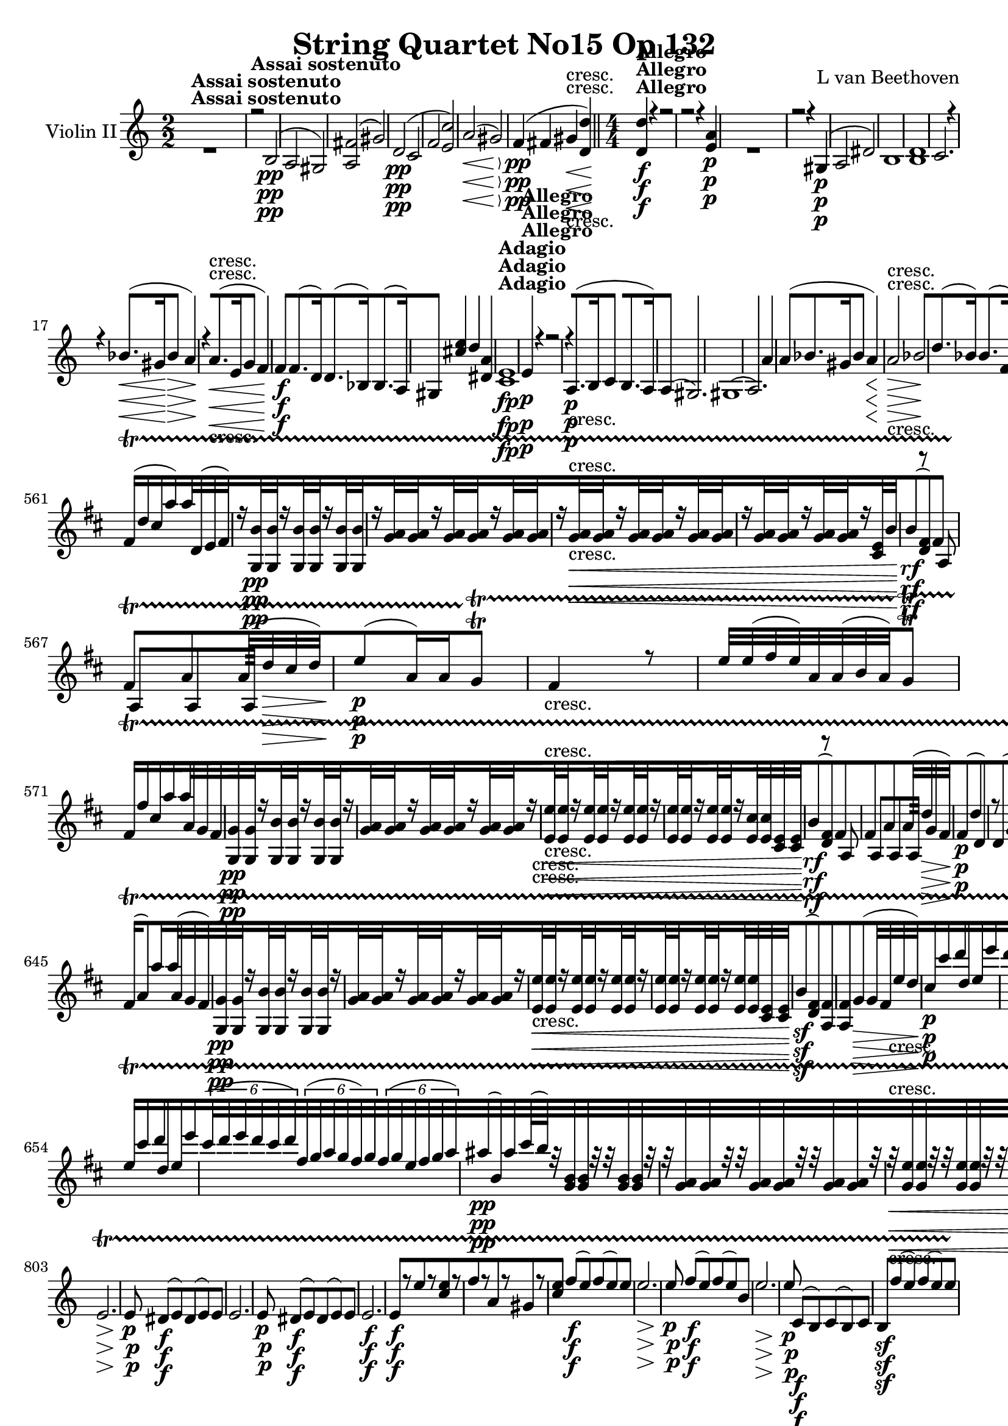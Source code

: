 
\version "2.18.2"
% automatically converted by musicxml2ly from original_musicxml/13153-violin2.xml

%% additional definitions required by the score:
rf = #(make-dynamic-script "rf")

\header {
    encodingsoftware = Sibelius
    composer = "L van Beethoven"
    title = "String Quartet No15 Op 132"
    }

\layout {
    \context { \Score
        skipBars = ##t
        autoBeaming = ##f
        }
    }
PartPOneVoiceOne =  \relative b {
    \repeat volta 2 {
        \repeat volta 2 {
            \clef "treble" \key a \minor \numericTimeSignature\time 2/2
            | % 1
            s1 ^\markup{ \bold {Assai sostenuto} } | % 2
            r2 b2 \pp ( | % 3
            a2 gis2 ) | % 4
            <a fis'>2 ( gis'2 ) | % 5
            d2 \pp ( c2 | % 6
            f2 <e c'>2 ) | % 7
            a2 \< ( gis2 \! \> ) | % 8
            f4 \! \pp ( fis4 gis4 \< -"cresc." <d d'>4 ) \bar "||"
            \numericTimeSignature\time 4/4  | % 9
            <d d'>4 \! ^\markup{ \bold {Allegro} } \f r4 r2 |
            \barNumberCheck #10
            r2 r4 <e a>4 \p s1 | % 12
            r2 r4 gis,4 \p ( | % 13
            a2 dis2 ) | % 14
            b1 | % 15
            <b d>1 | % 16
            c2. r4 | % 17
            r4 bes'8. \< ( [ gis16 \! bes4 \> a4 \! ) | % 18
            r4 a8. \< -"cresc." ( [ e16 g4 f4 ) | % 19
            f4 \! \f f8. ( [ d16 ) d8. ( [ bes16 ) bes8. ( [ a16 ) |
            \barNumberCheck #20
            gis4 <cis' e>4 d4 <dis, a'>4 | % 21
            <c e>1 ^\markup{ \bold {Adagio} } \fp | % 22
            e4 ^\markup{ \bold {Allegro} } \p r4 r2 | % 23
            r4 a,8. \p ( [ b16 c4 b8. [ a16 ) | % 24
            a4 ( gis2. ) | % 25
            gis1 ( | % 26
            a2. ) a'4 | % 27
            a4 ( bes8. [ gis16 bes4 a4 \< ) | % 28
            a2 \! \> \! \< -"cresc." bes2 | % 29
            d8. \! ( [ bes16 ) bes8. ( [ f16 ) f8. ( [ d16 ) d8. ( [ bes16
            ) | \barNumberCheck #30
            bes4 \f r4 r2 s1 | % 32
            r4 g'8. \f ( [ as16 bes4 g8. [ f16 ) | % 33
            f4 e2 g4 | % 34
            r4 g4 \p r4 g4 | % 35
            r4 a4 r4 f4 | % 36
            r4 <c e>4 r4 g'4 | % 37
            r4 c4 r4 c4 | % 38
            f,16 -"cresc." ( [ e16 f16 d16 ) d8 [ d8 d16 ( [ cis16 d16
            bes16 ) bes8 [ bes'8 \bar "||"
            \key f \major bes16 ( [ a16 bes16 g16 ) g8 [ g8 g16 ( [ fis16
            g16 e16 ) e8 [ g8 \f | \barNumberCheck #40
            g4 e4 r2 | % 41
            r4 r8. f16 \p bes4 bes4 | % 42
            bes4. a16 g16 g8 [ g8 g16 [ a16 g8 | % 43
            g4 f4 b,8 [ b'8 b16 [ a16 b8 | % 44
            c8 \< -"cresc." ( [ g8 ) c8 ( [ g8 ) c8 ( [ f,8 ) c'8 ( [ c,8
            ) | % 45
            c'8 ( [ g8 ) g8 ( [ c,8 ) f8 ( [ c8 ) a'8 ( [ f8 ) | % 46
            bes8 ( [ f8 ) c'8 ( f,8 ) bes8 ( [ f8 ) f8 ( bes,8 ) | % 47
            f'8 ( [ d8 ) g8 ( d8 ) a'8 \! \f ( [ f8 ) e8 ( g,8 ) | % 48
            r2 r8 f'8 -"p dolce" ( g8 a8 ) | % 49
            bes4.. a16 g4 ( g4 ) | \barNumberCheck #50
            bes4 ( a8 g8 f4 g8 a8 ) | % 51
            g4. e8 f4. ( b,8 ) | % 52
            c4 r4 r2 | % 53
            r2 f2 -"cresc." | % 54
            bes,2 d'2 | % 55
            r8 g,16 \p ( f16 e16 [ f16 g16 f16 ) r8 f16 ( e16 d16 [ e16
            f16 e16 ) | % 56
            \times 2/3  {
                r8 d'8 c8 }
            f,4 \times 2/3 {
                r8 d'8 c8 }
            g4 | % 57
            c,4 ( bes4 a4 e''4 ) | % 58
            c4 ( e4 f4 g4 ) | % 59
            a8 -"cresc." [ a16 \< ( g16 f4 ) f8 [ f16 ( e16 d4 ) |
            \barNumberCheck #60
            d8 [ d16 ( c16 bes4 ) bes8 -"non legato" [ d,16 e16 f16 [ g16
            a16 bes16 | % 61
            c16 \f [ d16 \! e16 f16 g16 [ f16 e16 d16 c16 [ d16 e16 f16
            g16 [ a16 bes16 c16 | % 62
            f,16 [ e16 d16 c16 bes16 [ a16 g16 f16 b2 \ff | % 63
            b4 \p bes4 -"legato" ( c4 e4 | % 64
            f4 ) f,2 ( g4 ) | % 65
            c,4 ( g'4 \< -"cresc." g,4 c'4 ) | % 66
            c4 b,4 c16 ( [ g'16 f16 e16 f16 [ g16 a16 bes16 \! ) | % 67
            a8. \ff ( [ g16 \sf ) g,8. ( [ e'16 ) bes8. \sf ( [ des16 )
            e8. \sf ( [ f16 ) | % 68
            f2 \p ( e2 ) | % 69
            c8. \sf ( [ des16 ) e8. \sf ( [ des'16 ) des8. \sf ( [ bes'16
            ) g8. \sf ( [ a16 ) | \barNumberCheck #70
            f,2 \p ( a,2 ) | % 71
            f'2 -\markup{ \bold {Rit.} } \startTextSpan ( e2 ) | % 72
            f2 ( <g, e'>2 ) | % 73
            \tempo 4=120 | % 73
            f'8 \stopTextSpan ^\markup{ \bold {A tempo} } \p [ r8 f8 r8
            a8 [ r8 g8 \f r8 | % 74
            r4 es4 \p r2 s1*3 | % 78
            a1 \pp ( | % 79
            c1 ) | \barNumberCheck #80
            bes2 ( bes,2 ) | % 81
            <c es>1 ( | % 82
            <bes d>1 ) | % 83
            <c d>1 | % 84
            d4 <g, g'>2 ( as'8. [ g16 ) | % 85
            d'4 ( g,4 d4 g4 ) | % 86
            c,4 ( as8. [ g16 ) g4 ( es'8. [ d16 ) | % 87
            d4 ( c8. [ d16 es4 d8. [ c16 ) | % 88
            c4 -"cresc." ( b2. ) | % 89
            c2 c'2 | \barNumberCheck #90
            c'1 | % 91
            c4 \f c4 <d, c'>4 <d b'>4 \bar "||"
            \key c \major s1*2 | % 94
            r2 r8. d,16 \p ( c8. d16 ) | % 95
            f8 ( [ e4. ) e8 [ f8 ( e8. f16 ) | % 96
            a8 ( [ g4. ) g8 [ a8 ( g8. a16 ) | % 97
            a8. ( [ cis16 ) cis8 [ d8 e8. ( [ b16 ) b8 [ c8 | % 98
            f,8. [ c16 c8 [ g'8 a8 [ b8 c8 d8 | % 99
            c,1 \< -"cresc." | \barNumberCheck #100
            c'1 | % 101
            <b e>1 | % 102
            <c e>4 \! \f <cis e>4 <fis, e'>4 <fis dis'>4 | % 103
            dis1 | % 104
            e1 \f | % 105
            e'1 \f | % 106
            <fis, dis'>1 -"f H" | % 107
            b,1 \> \! \p | % 108
            b1 | % 109
            b1 | \barNumberCheck #110
            b1 -"cresc." \bar "||"
            \key e \minor | % 111
            <a fis'>4 \f fis'8. ( [ g16 c4 b8. [ a16 ) | % 112
            g4 g8. ( [ a16 ) b2 | % 113
            b4 g8. ( [ a16 b4 a8. [ g16 ) | % 114
            g4 ( fis2 -"dim." e4 ) | % 115
            e4 ( dis2 ) r4 | % 116
            r2 fis4 \pp ( f4 | % 117
            e4 dis4 b'4 c4 ) | % 118
            c4 -"cresc." <dis, c'>4 <e c'>4 <fis c'>4 | % 119
            <a c>4 \f r4 r2 | \barNumberCheck #120
            r2 r4 dis4 \p | % 121
            r2 r2 s1 | % 123
            c1 \p ( | % 124
            b1 ) | % 125
            fis1 | % 126
            g2. ( a8 ais8 ) | % 127
            b2. b4 | % 128
            c2 ( c2 -"cresc." ) | % 129
            f,8. \f ( [ c16 ) c8. ( [ a16 ) a'8. ( [ f16 ) f8. ( [ e16 )
            | \barNumberCheck #130
            dis4 a'4 g4 <fis e'>4 | % 131
            <e e'>2 ^\markup{ \bold {Adagio} } \p <g e'>2 | % 132
            dis'1 ^\markup{ \bold {Allegro} } | % 133
            d2. \< ( gis,4 \! \> ) | % 134
            g1 \! \p | % 135
            r4 d'8. ( [ e16 f4 e8. [ d16 ) | % 136
            d4 ( cis8. [ d16 e4 d8. [ cis16 ) | % 137
            e4 ( d2 ) d,8. ( [ e16 ) \bar "||"
            \key c \major e4 ( d8. [ e16 ) e4 e8. ( [ g16 ) | % 139
            e4 ( cis'8. [ d16 ) d4 bes,8. ( [ a16 ) | \barNumberCheck
            #140
            a4 ( b8. [ a16 ) a4 <d f>4 | % 141
            <d d'>1 | % 142
            <d d'>4 d8. ( [ es16 f4 d8. [ c16 ) | % 143
            c4 \f ( b2 ) b8. ( [ c16 ) | % 144
            <d d'>4 d8. ( [ es16 f4 d8. [ c16 ) | % 145
            c4 \p ( b8. [ fis'16 ) fis4 ( g8. [ f16 ) | % 146
            f4 ( e4 ) r4 g4 | % 147
            r8 b16 ( c16 d16 [ cis16 d16 fis,16 ) g4 g4 | % 148
            r4 g4 r4 <g c>4 | % 149
            a16 \< -"cresc." ( [ gis16 a16 f16 ) f8 [ f8 f16 ( [ e16 f16
            d16 ) f8 [ f8 | \barNumberCheck #150
            f16 ( [ e16 f16 d16 ) d8 [ d8 d16 ( [ cis16 d16 b16 ) b8 [ a8
            \! \f | % 151
            a'4 gis8 r16 b16 \p e4 e4 | % 152
            e4. ( d16 c16 ) c8 [ c8 c16 ( [ d16 c8 ) | % 153
            c4 ( b8 ) b8 b8 [ b8 b16 ( [ c16 b8 ) | % 154
            a8 [ g8 g16 ( [ f16 e8 ) <g c>8 [ g8 g8 fis8 | % 155
            g8. \< -"cresc." ( [ d16 ) f8. ( [ b,16 ) g'8. ( [ g,16 ) g'8.
            ( [ e16 ) | % 156
            g8. ( [ f16 ) g8. ( [ f16 ) g8. ( [ c,16 ) c'8. ( [ f,16 ) | % 157
            c'8. ( [ fis,16 ) c'8. ( [ e,16 ) e8. ( [ bes'16 ) bes8. ( [
            a16 ) | % 158
            a8. ( [ d,16 ) d8. ( [ es16 \! ) es8. \f ( [ e16 ) e8. \> (
            [ f16 \! ) | % 159
            \times 2/3  {
                r8 -"non legato" a8 \p g8 }
            c,4 \times 2/3 {
                r8 a'8 g8 }
            c,4 | \barNumberCheck #160
            \times 2/3  {
                r8 a'8 g8 }
            b,4 \times 2/3 {
                r8 a'8 g8 }
            b,4 | % 161
            \times 2/3  {
                r8 a'8 g8 }
            c,4 \times 2/3 {
                r8 a'8 g8 }
            c,4 | % 162
            \times 2/3  {
                r8 a'8 g8 }
            b,4 \times 2/3 {
                r8 g'8 fis8 }
            c4 | % 163
            \times 2/3  {
                r8 a'8 g8 }
            b,4 \times 2/3 {
                r8 a'8 g8 }
            c,4 | % 164
            \times 2/3  {
                r8 \< a'8 g8 }
            c,4 \times 2/3 {
                r8 \! -"piu cresc." d8 c8 }
            c4 | % 165
            \times 2/3  {
                r8 d'8 -"dim." c8 }
            f,4 \times 2/3 {
                r8 d'8 c8 }
            f,4 | % 166
            \times 2/3  {
                r8 d'8 \p c8 }
            e,4 \times 2/3 {
                r8 c'8 b8 }
            f4 | % 167
            \times 2/3  {
                r8 d'8 c8 }
            e,4 \times 2/3 {
                r8 c'8 b8 }
            d,8 ( [ f'16 d16 ) | % 168
            c4 ( f,4 e4 f4 ) | % 169
            g,4 g'8 ( a16 b16 c8 [ d16 c16 b8 [ c16 d16 ) |
            \barNumberCheck #170
            e8 -"cresc." [ e,8 e16 ( [ g,16 e'16 d16 ) c8 [ c'8 c16 ( [
            c,16 c'16 b16 ) | % 171
            a8 [ a'8 a16 [ a,16 ( a'16 g16 f16 [ g16 f16 e16 d16 [ cis16
            d16 b16 ) | % 172
            e4 \p ( d4 -"dolce" c4 g4 ) | % 173
            c8 ( [ d16 c16 b8 [ c16 d16 e8 [ f16 e16 d8 [ e16 f16 ) | % 174
            g8 \< -"cresc." [ g,8 g16 ( [ g,16 g'16 f16 ) e8 [ e'8 e16 (
            [ e,16 e'16 d16 ) | % 175
            c8 ( [ a8 ) a16 [ a,16 ( a'16 g16 ) f16 [ g'16 f16 e16 d16 [
            c16 b16 a16 | % 176
            g16 \! \f [ a16 b16 c16 d16 [ c16 b16 a16 g16 [ a16 b16 c16
            d16 [ e16 f16 g16 | % 177
            g4 r4 c16 \ff [ b16 a16 g16 fis16 [ e16 d16 c16 | % 178
            c4 \p <d, c'>4 ( d4 <b g'>4 ) | % 179
            <c g'>4 fis'4 ( g4 b4 ) | \barNumberCheck #180
            d16 ( [ c16 b16 c16 b16 \< -"cresc." [ c16 b16 a16 ) a16 ( [
            g16 fis16 g16 ) g16 ( [ f16 e16 d16 ) | % 181
            f16 ( [ e16 d16 c16 ) c16 ( [ b16 a16 g16 ) e16 ( [ f16 g16
            a16 b16 [ c16 d16 f16 \! ) | % 182
            e8. \f ( [ f,16 ) b8. ( [ d,16 ) as'8. ( [ f16 ) d'8. ( [ e16
            ) | % 183
            es,2 \p ( b2 ) | % 184
            e8. \f ( [ f16 ) d8. ( [ f16 ) f8. ( [ as16 ) d8. ( [ c16 )
            | % 185
            c2 \p ( <c, e>2 ) | % 186
            es2 -\markup{ \bold {Rit.} } \startTextSpan b'2 | % 187
            c,2 -"cresc." <f b>2 | % 188
            \tempo 4=120 | % 188
            c8 \stopTextSpan ^\markup{ \bold {a tempo} } \p [ r8 c8 r8 c8
            [ r8 d8 \f r8 | % 189
            r4 d4 \p r2 | \barNumberCheck #190
            r4 d8 r8 c8 [ r8 e8 \f r8 | % 191
            r4 bes'4 \p r2 | % 192
            e,8 \< -"cresc." [ r8 a,8 r8 a'8 [ r8 a8 r8 | % 193
            d1 \! \p ( | % 194
            c1 ) | % 195
            c4 ( a8. [ b16 c4 b8. [ a16 ) | % 196
            a4 ( gis2 gis,4 ) | % 197
            a1 | % 198
            gis2 c'2 | % 199
            c4 ( a8. [ b16 c4 b8. [ a16 ) | \barNumberCheck #200
            a4 ( gis2 ) gis8. ( [ b,16 ) | % 201
            b4 ( d8. [ c16 b4 c8. [ d16 ) | % 202
            b4 -"cresc." ( c8. [ d16 e4 d8. [ c16 ) | % 203
            c4 \f c'8. ( [ b16 a4 b8. [ c16 ) | % 204
            r4 d8. ( [ c16 b4 c8. [ d16 ) | % 205
            d4 <b, d>2 b'8. ( [ gis16 ) | % 206
            b4 \> ( a2 ) f'8. ( [ dis16 ) | % 207
            f4 \! \p ( e2 ) cis,4 ( | % 208
            d1 ) | % 209
            e1 | \barNumberCheck #210
            f2 \< -"cresc." e2 | % 211
            d2 dis2 | % 212
            f4 \sf e4 d4 c'4 | % 213
            b4 \! \f a4 g4 f4 | % 214
            gis,4 r4 r2 | % 215
            r4 r8. c'16 \p f4 f4 | % 216
            f4. ( e16 d16 ) d8 [ d8 d16 ( [ e16 d8 ) | % 217
            d4 ( c4 ) e8 [ e8 e8 e8 | % 218
            dis8 ( [ e8 ) c16 ( [ dis16 c8 ) c8 ( [ b8 ) r8 dis8 | % 219
            dis8. \< -"cresc." ( [ e16 ) e8 [ dis8 dis8. ( [ e16 ) e8 [
            e8 | \barNumberCheck #220
            e8. ( [ f16 ) f8 [ e8 e8. ( [ f16 ) f8 [ c8 | % 221
            c8. ( [ e,16 ) bes'8. ( [ a16 ) a8. ( [ es'16 ) a,8. ( [ d16
            ) | % 222
            d8. ( [ b16 ) d,8. ( [ c'16 \! ) a8. \f ( [ c16 ) c,8. ( [
            <d e>16 ) | % 223
            \times 2/3  {
                r8 b8 -"p non legato" a8 }
            e'4 e4 \times 2/3 {
                e8 b8 a8 }
            | % 224
            \times 2/3  {
                e'8 [ a,8 gis8 }
            e'4 \times 2/3 {
                r8 a,8 gis8 }
            gis'4 | % 225
            \times 2/3  {
                r8 b,8 a8 }
            e'4 \times 2/3 {
                r8 b8 a8 }
            e'4 | % 226
            \times 2/3  {
                r8 fis8 e8 }
            e'4 \times 2/3 {
                r8 e8 dis8 }
            \times 2/3  {
                fis8 [ dis8 a8 }
            | % 227
            \times 2/3  {
                gis8 [ e8 dis8 }
            \times 2/3  {
                cis8 [ b8 a8 }
            gis4 r4 | % 228
            \times 2/3  {
                r8 b8 a8 }
            a'4 \times 2/3 {
                r8 b,8 a8 }
            a'4 | % 229
            \times 2/3  {
                r8 b,8 -"dim." a8 }
            a'4 \times 2/3 {
                r8 b,8 a8 }
            a'4 | \barNumberCheck #230
            \times 2/3  {
                r8 b,8 \p a8 }
            e'4 \times 2/3 {
                r8 a,8 gis8 }
            e'4 | % 231
            \times 2/3  {
                r8 b8 a8 }
            e'4 \times 2/3 {
                r8 a,8 gis8 }
            e'4 | % 232
            r4 r8 dis'16 \pp ( a16 dis16 [ a16 dis16 a16 dis16 [ a16 dis16
            a16 ) | % 233
            r4 r8 b,16 ( gis16 b16 [ gis16 b16 gis16 b16 [ gis16 b16 gis16
            ) | % 234
            gis'1 | % 235
            r4 r8 c16 -"cresc." ( a16 c16 [ a16 c16 a16 c16 [ a16 c16 a16
            ) | % 236
            c16 \f ( [ c,16 a'16 c,16 ) a'16 ( [ c,16 a'16 c,16 ) a'16 (
            [ c,16 a'16 c,16 a'16 [ c,16 a'16 c,16 ) | % 237
            a'16 ( [ c,16 a'16 c,16 ) b'16 ( [ gis16 b16 gis16 b16 [ gis16
            b16 gis16 b16 [ gis16 b16 gis16 ) | % 238
            b16 ( [ gis16 b16 gis16 b16 [ gis16 b16 gis16 ) b16 ( [ gis16
            b16 gis16 b16 [ gis16 b16 gis16 ) | % 239
            c16 \sf ( [ e,16 c'16 e,16 c'16 [ e,16 c'16 e,16 c'16 [ e,16
            c'16 e,16 ) b'16 ( [ gis16 b16 gis16 ) | \barNumberCheck
            #240
            c16 \sf ( [ e,16 c'16 e,16 c'16 [ e,16 c'16 e,16 c'16 [ e,16
            c'16 e,16 ) b'16 ( [ gis16 b16 gis16 ) | % 241
            a2 r2 | % 242
            f'16 ( [ f,16 f'16 f,16 f'16 [ f,16 f'16 f,16 ) r2 \> | % 243
            bes,16 \! \p ( [ g16 a16 g16 a16 [ g16 a16 g16 ) f'16
            -"cresc." ( [ a,16 f'16 a,16 f'16 [ a,16 f'16 ) a,16 | % 244
            a'16 ( [ c,16 a'16 c,16 a'16 [ c,16 a'16 ) c,16 gis'16 ( [
            b,16 gis'16 b,16 gis'16 [ b,16 gis'16 ) b,16 | % 245
            bes16 \f ( [ g16 a16 g16 a16 [ g16 a16 g16 ) f'16 -"piu f" (
            [ a,16 f'16 a,16 f'16 [ a,16 f'16 a,16 ) | % 246
            a'16 ( [ c,16 a'16 c,16 ) c'16 ( [ a16 c16 a16 ) c16 ( [ a16
            c16 a16 ) b16 ( [ gis16 b16 gis16 ) | % 247
            f'1 \ff | % 248
            e1 \> | % 249
            e2. \! \p ( dis4 ) | \barNumberCheck #250
            dis4 e2. | % 251
            e4 -"morendo" d2. | % 252
            d8 \pp ( [ c4. ) c8 -"sempre pp" ( [ b4. ) | % 253
            b8 ( [ a4. ) a8 ( [ gis4. ) s1 | % 255
            gis1 \pp | % 256
            b16 ( [ gis16 b16 gis16 b16 [ gis16 b16 gis16 b16 [ gis16 b16
            gis16 b16 [ gis16 b16 gis16 ) | % 257
            <b gis'>1 \< -"cresc." | % 258
            <a a'>4 \! \f <a a'>4 <a a'>4 <a a'>4 | % 259
            a'8. ( [ b16 ) c2 \sf b4 | \barNumberCheck #260
            <a, a'>4 <a a'>4 <a a'>4 <a a'>4 | % 261
            a'8. ( [ b16 ) c2 \sf b4 | % 262
            <c, a'>4 r4 <b b'>4 r4 | % 263
            <c c'>4 r4 e'4 r4 | % 264
            <c,, e a>4 r4 r2 \repeat volta 2 {
                | % 265
                \key a \major \time 3/4 | % 265
                gis4 ^\markup{ \bold {Allegro ma non tanto} } \p ( a4
                cis4 ) | % 266
                cis4 ( d4 fis4 ) | % 267
                ais,4 ( cis4 dis4 ) | % 268
                dis4 ( e4 gis4 ) | % 269
                gis,4 ( a4 cis4 ) | \barNumberCheck #270
                cis4 d4 fis4 s1. | % 273
                bis,4 ( cis4 e4 ) | % 274
                eis4 ( fis4 a4 ) | % 275
                e4 \pp ( fis4 a4 ) | % 276
                b,4 r4 r4 | % 277
                gis'2 \pp ( fis8 [ e8 ) | % 278
                dis8 ( [ bis8 ) cis4 r4 | % 279
                a'2 \< ( gis8 \! [ fis8 \> ) | \barNumberCheck #280
                e8 \! ( [ cis8 ) dis4 ( fis4 ) | % 281
                fis4 ( gis4 b4 ) | % 282
                e,4 \< -"cresc." ( a,4 gis'4 ) | % 283
                eis4 ( a4 fis4 ) | % 284
                dis4 ( gis4 gis4 ) | % 285
                gis8 ( [ b8 ) a4 \! a4 \f }
            \alternative { {
                    | % 286
                    a8 ( [ fis8 ) e4 r4 }
                {
                    | % 287
                    a8 ( [ fis8 ) e4 g,4 \p }
                } | % 288
            r4 g4 ( b4 ) | % 289
            b4 ( c4 e4 ) \repeat volta 2 {
                | \barNumberCheck #290
                fis4 ( g4 b4 ) | % 291
                b4 ( c4 e4 ) \bar "||"
                \key c \major | % 292
                f2 \< ( e8 \! ) [ d8 \> | % 293
                d8 \! ( [ b8 ) c4 r4 | % 294
                f2 \< ( e8 \! [ d8 \> ) | % 295
                d8 \! ( [ b8 ) c4 r4 | % 296
                r4 e4 -"cresc." ( f8 [ g8 ) | % 297
                f4 \f ( f,4 a4 ) | % 298
                a4 ( bes4 d4 ) | % 299
                bes2 ( a8 [ g8 ) | \barNumberCheck #300
                f8 ( [ d8 ) e4 g'8 \p ( [ e8 ) | % 301
                a2 ( g8 [ f8 ) | % 302
                e8 \< -"cresc." ( [ c8 ) d4 r4 | % 303
                f8 ( [ d8 ) e4 r4 | % 304
                g8 \! \f ( [ e8 ) f4 f4 | % 305
                f4 ( g4 ) e4 | % 306
                a,4 \pp d,4 <c g'>4 | % 307
                c'4 f,4 <g bes>4 | % 308
                e4 f4 <g d'>4 | % 309
                <g c>4 <f c'>4 f8 ( [ g,8 ) | \barNumberCheck #310
                f'2 \< -"cresc." ( e8 ) [ d8 | % 311
                g2 ( f8 [ e8 ) | % 312
                <b d>2 ( e8 [ f8 ) | % 313
                <c e>2 ( f8 [ g8 ) | % 314
                <g b>2 ( c8 [ d8 ) | % 315
                <g, c>2 ( d'8 [ e8 \! ) s2. | % 317
                c2 \p ( b8 [ a8 ) | % 318
                g8 ( [ e8 ) f4 d4 | % 319
                <g, d'>4 ( c4 ) r4 | \barNumberCheck #320
                b'4 ( c4 d8 \< -"cresc." [ e8 ) | % 321
                d8 ( [ f,8 ) e4 r4 | % 322
                r4 r4 gis'4 ( | % 323
                b8 [ e,8 e4 ) r4 | % 324
                r4 r4 \! c4 \f ( | % 325
                e4 f4 ) c8 \p ( [ b8 ) | % 326
                b8 ( [ gis8 ) a4 e'4 \f | % 327
                e8 ( [ a,8 ) a4 a8 \p ( [ g8 ) | % 328
                g8 ( [ e8 ) f4 r4 | % 329
                r4 r4 d'8 \p ( [ cis8 ) | \barNumberCheck #330
                c8 ( [ a8 ) b4 r4 | % 331
                r4 r4 c8 \p ( [ b8 ) | % 332
                b8 ( [ gis8 ) a4 r4 | % 333
                r4 r4 cis8 \pp ( b8 ) | % 334
                b8 ( [ gis8 ) a4 fis8 ( [ b8 ) | % 335
                e,4 e8 [ d8 ( cis8 d8 ) \bar "||"
                \key a \major | % 336
                e8 \p ( [ d8 cis8 d8 e8 ) [ r8 s2. | % 338
                fis8 ( [ e8 d8 e8 fis8 ) [ r8 s2. | \barNumberCheck #340
                e8 ( [ d8 cis8 d8 e8 ) [ r8 | % 341
                a,4 \pp r4 r4 | % 342
                dis4 r4 r4 | % 343
                <b e>4 r4 r4 | % 344
                a'2 \< ( gis8 \! [ fis8 \> ) | % 345
                e8 \! \pp ( [ cis8 ) d4 r4 | % 346
                fis8 ( [ dis8 ) <b e>4 r4 | % 347
                d8 ( [ b8 ) cis4 r4 | % 348
                cis'2 \< -"cresc." ( b8 [ a8 ) | % 349
                gis8 ( [ eis8 ) fis4 r4 | \barNumberCheck #350
                a8 ( [ fis8 ) gis4 r4 | % 351
                b8 ( [ gis8 ) a4 r4 | % 352
                d8 \! \p ( [ b8 cis4 e4 ) | % 353
                eis,4 ( fis4 a4 ) | % 354
                e'8 ( [ cis8 d4 fis4 ) | % 355
                fis,4 ( gis4 b4 ) | % 356
                e2 \< -"cresc." ( d8 [ cis8 ) | % 357
                b8 ( [ gis8 ) a4 cis8 ( [ e8 ) | % 358
                a,4 a4 ais8 ( [ cis8 ) | % 359
                fis,4 fis4 gis8 ( [ b8 ) | \barNumberCheck #360
                e,8 ( [ b'8 ) e,4 \! ais4 \p ( | % 361
                cis4 fis4 ) gis,4 \< -"cresc." ( | % 362
                b4 e4 ) b,8 ( [ cis8 ) | % 363
                cis8 ( [ e8 ) d4 e8 \! \f ( [ gis8 ) }
            \alternative { {
                    | % 364
                    gis8 ( [ b8 ) <e, a>4 a,4 \p ( }
                } | % 365
            gis4 a4 c4 ) | % 366
            b4 ( c4 e4 ) | % 367
            fis4 ( g4 c,4 ) | % 368
            b4 ( c4 e4 ) }
        \alternative { {
                | % 369
                gis8 ( [ b8 ) <e, a>4 a8 \pp ( [ gis8 ) }
            } | \barNumberCheck #370
        gis8 ( [ e8 ) fis4 r4 | % 371
        r4 r4 b8 ( [ a8 ) | % 372
        a8 ( [ fis8 ) gis4 r4 | % 373
        r4 r4 dis8 -"sempre" ( [ e8 ) | % 374
        e8 \pp ( [ gis8 ) fis4 a'8 ( [ gis8 ) | % 375
        gis8 ( [ eis8 ) fis4 e,8 ( [ fis8 ) | % 376
        fis8 ( [ a8 ) gis4 fis'8 ( [ e8 ) | % 377
        e8 ( [ cis8 ) d4 cis'8 \< -"cresc." ( [ b8 ) | % 378
        e,8 ( [ d8 ) cis8 ( [ b8 ) e,4 ( | % 379
        gis4 b4 ) <d, b'>4 \! s2. | % 381
        cis'2 \p ( b8 [ a8 ) | % 382
        a8 ( [ fis8 ) gis4 r4 | % 383
        cis2 \< ( b8 \! [ a8 \> ) | % 384
        a8 \! \< -"cresc." ( [ fis8 ) gis4 r4 | % 385
        b8 ( [ gis8 ) a4 r4 | % 386
        cis8 ( [ a8 ) b4 r4 \! | % 387
        e2 \f ( d8 [ cis8 ) | % 388
        b8 ( [ gis8 ) a4 r4 | % 389
        d,8 \p ( [ e8 ) cis4 \bar "|."
        s4 | \barNumberCheck #390
        r4 s4*5 | % 392
        r4 r4 a8 \p ( [ cis8 | % 393
        e8 [ a8 cis8 e8 ) cis8 ( [ a'8 | % 394
        d,8 [ a'8 cis,8 a'8 b,8 a'8 | % 395
        cis,8 [ a'8 b,8 a'8 a,8 a'8 ) | % 396
        b,8 ( [ a'8 a,8 a'8 b,8 a'8 ) | % 397
        b,8 ( [ a'8 cis,8 a'8 d,8 cis8 ) | % 398
        d8 ( [ a'8 cis,8 a'8 b,8 a'8 | % 399
        cis,8 [ a'8 b,8 a'8 a,8 a'8 ) | \barNumberCheck #400
        b,8 ( [ a'8 a,8 a'8 fis8 d8 ) | % 401
        e8 ( [ fis8 e8 cis8 ) a8 ( [ cis8 | % 402
        e8 [ a8 cis8 e8 ) e,8 ( [ a8 | % 403
        e8 [ cis'8 e,8 cis'8 ) e,8 ( [ a8 | % 404
        e8 [ cis'8 e,8 cis8 ) cis8 ( [ a'8 | % 405
        d,8 [ a'8 cis,8 a'8 b,8 a'8 ) | % 406
        cis,8 ( [ a'8 b,8 a'8 a,8 a'8 ) | % 407
        b,8 ( [ a'8 a,8 a'8 b,8 a'8 ) | % 408
        b,8 ( [ a'8 cis,8 a'8 d,8 cis8 ) | % 409
        d8 ( [ a'8 cis,8 a'8 b,8 a'8 ) | \barNumberCheck #410
        cis,8 ( [ a'8 b,8 a'8 a,8 a'8 ) | % 411
        b,8 ( [ a'8 a,8 a'8 fis8 d8 ) | % 412
        e8 ( [ a,8 b8 cis8 ) <gis b>4 \pp | % 413
        <cis, gis'>4 <cis gis'>4 <cis a'>4 | % 414
        <cis a'>4 <cis a'>4 <b fis'>4 | % 415
        <b fis'>4 <b fis'>4 <b gis'>4 | % 416
        <b gis'>4 <b gis'>4 <b a'>4 | % 417
        <b a'>4 <b a'>4 <b a'>4 | % 418
        <b e>4 <e b'>4 <e cis'>4 | % 419
        <e b'>4 <e e'>4 <fis dis'>4 | \barNumberCheck #420
        <gis e'>4 gis,4 gis4 | % 421
        gis4 gis4 fis''8 ( [ eis8 | % 422
        fis8 [ gis8 a8 fis8 ) r4 | % 423
        r4 r4 e8 ( [ dis8 | % 424
        e8 [ fis8 gis8 e8 ) cis,4 \< -"cresc." | % 425
        cis4 <cis fis>4 b'8 ( [ ais8 | % 426
        b8 [ cis8 d8 b8 ) b,4 | % 427
        b4 <b e>4 a'8 ( [ gis8 | % 428
        a8 [ b8 cis8 \! a8 ) <gis b>4 \p | % 429
        <gis b>4 <gis b>4 <fis b>4 | \barNumberCheck #430
        <fis b>4 <fis b>4 <gis b>4 | % 431
        <gis b>4 <gis b>4 <dis b'>4 | % 432
        <fis b>4 <fis b>4 <gis b>4 | % 433
        <gis b>4 <gis b>4 <fis b>4 | % 434
        <fis b>4 <fis b>4 <gis b>4 | % 435
        <gis b>4 <gis b>4 <dis b'>4 | % 436
        <fis b>4 <fis b>4 gis4 | % 437
        gis4 gis4 fis'8 ( [ eis8 | % 438
        fis8 [ gis8 a8 fis8 ) r4 | % 439
        r4 r4 e8 ( [ dis8 | \barNumberCheck #440
        e8 [ fis8 gis8 e8 ) r4 | % 441
        r4 a,4 a4 | % 442
        b4 b4 <cis, e>4 | % 443
        <b e>4 <b e>4 <a fis'>4 | % 444
        gis4 b4 cis4 \< | % 445
        cis'4 cis4 fis,4 | % 446
        fis4 fis4 b,4 | % 447
        b'4 b4 e,4 \! \p | % 448
        <e e'>4 <e e'>4 <a e'>4 | % 449
        <a e'>4 <a e'>4 <gis e'>4 | \barNumberCheck #450
        <gis e'>4 <gis e'>4 <a e'>4 | % 451
        <a e'>4 <a e'>4 <gis e'>4 | % 452
        <gis e'>4 <gis e'>4 <a e'>4 | % 453
        <a e'>4 <a e'>4 <gis e'>4 | % 454
        <gis e'>4 <gis e'>4 <a e'>4 | % 455
        <a e'>4 <a e'>4 <gis e'>4 | % 456
        <gis e'>4 <gis e'>4 r4 | % 457
        r4 r4 fis8 ( [ e8 | % 458
        fis8 [ e8 d8 fis8 ) e'8 ( [ dis8 | % 459
        e8 [ d8 cis8 b8 ) e8 ( [ d8 | \barNumberCheck #460
        e8 [ d8 cis8 e8 ) a,4 | % 461
        a4 -"cresc." <fis a>4 <fis a>4 | % 462
        <e a>4 \p <e a>4 <fis a>4 | % 463
        a4 a,4 gis4 | % 464
        cis4 cis4 <cis fis>4 \< -"cresc." | % 465
        <cis fis>4 <cis fis>4 fis4 | % 466
        fis4 fis4 e4 | % 467
        <b e>4 <b e>4 e4 | % 468
        e4 e4 d4 | % 469
        d4 d4 fis4 | \barNumberCheck #470
        e4 e4 fis4 | % 471
        e4 e4 e4 | % 472
        e4 e4 a4 \! \f | % 473
        a4 a4 <fis a>4 \p | % 474
        <e a>4 <e a>4 <fis a>4 | % 475
        <e a>4 e4 e4 | % 476
        <cis e>4 r4 r4 s4*21 | % 484
        r4 cis4 \f cis4 | % 485
        cis2. \sf | % 486
        dis2. \sf | % 487
        a'4 gis4 fis4 | % 488
        gis4 gis4 gis4 \bar "||"
        \numericTimeSignature\time 2/2  bis2 bis,2 | \barNumberCheck
        #490
        cis2 cis'2 | % 491
        a4 fis4 gis4 gis,4 | % 492
        cis4 cis'4 a,4 \p a'8 ( cis8 \bar "||"
        \time 3/4  e8 [ a8 cis8 e8 ) e,8 ( [ a8 | % 494
        e8 [ cis'8 e,8 cis'8 ) e,8 ( [ a8 | % 495
        e8 \< -"cresc." [ cis'8 e,8 a8 ) cis,8 ( [ a'8 | % 496
        d,8 [ a'8 cis,8 a'8 b,8 a'8 ) | % 497
        cis,8 ( [ a'8 b,8 a'8 a,8 a'8 ) | % 498
        b,8 ( [ a'8 a,8 a'8 b,8 a'8 | % 499
        b,8 [ a'8 a,8 a'8 d,8 cis8 ) | \barNumberCheck #500
        d8 ( [ a'8 cis,8 a'8 b,8 ) a'8 | % 501
        cis,8 ( [ a'8 b,8 a'8 a,8 a'8 ) | % 502
        b,8 ( [ a'8 a,8 a'8 ) fis8 ( [ d8 | % 503
        e8 [ a8 cis8 e8 ) a,,8 ( [ a'8 | % 504
        b,8 [ a'8 a,8 a'8 ) fis8 ( [ d8 | % 505
        cis8 [ e8 a8 \! cis8 ) a,8 \> -"dim." ( [ a'8 | % 506
        b,8 [ a'8 a,8 a'8 ) fis8 ( [ d8 \! | % 507
        e8 \p [ a8 cis8 e8 ) a,,,8 ( [ cis8 | % 508
        e8 -"piu p" [ a8 cis8 e8 ) <cis e>4 \pp | % 509
        <cis e>2. | \barNumberCheck #510
        R2. \bar "|."
        \key c \major \numericTimeSignature\time 4/4 | % 511
        s1 ^\markup{ \bold {Molto Adagio} } | % 512
        c,4 ( a'4 -"sotto voce" <g, e'>4 ) c4 ( | % 513
        e4 f4 ) a,2 | % 514
        c2 c2 | % 515
        a2 c2 | % 516
        c2 -"cresc." ( b4 e4 ) | % 517
        a,2 \p r2 | % 518
        a'4 ( d,4 d4 g,4 ) | % 519
        <g g'>4 ( b4 ) c2 | \barNumberCheck #520
        c2 <c g'>2 | % 521
        c2 c2 | % 522
        c4 ( f4 g,4 b4 ) | % 523
        c2 \p r2 | % 524
        r2 b4 ( g4 | % 525
        b4 c4 ) c2 | % 526
        e2 \< -"cresc." e2 | % 527
        <g, e'>2 c2 | % 528
        f2 <c e>2 | % 529
        <b d>2 \! \> \f r2 \! | \barNumberCheck #530
        g'4 \p ( c,4 d4 e4 | % 531
        f4 c4 ) c2 | % 532
        c2 -"cresc." b2 | % 533
        c2 c2 | % 534
        b2 ( g4 \> c4 ) | % 535
        a2 \! \p r2 | % 536
        c4 ( a'4 c4 ) a,4 -"cresc." ( | % 537
        g4 f'4 ) f2 \p | % 538
        f2 b,2 | % 539
        c2 a2 | \barNumberCheck #540
        a2 \p b2 | % 541
        cis4 -"cresc." ( a'4 a4 a4 ) \bar "||"
        \key d \major \time 3/8 | % 542
        d8 \f ] d,8 ] fis'8 \sf -"ten." [ | % 543
        r16 e16 \p r32 a,32 ( d32 cis32 b32 a32 b32 cis32 ) | % 544
        d8 \f [ d,8 d'8 -"ten." | % 545
        r16 cis16 \p r32 fis,32 ( b32 a32 g32 fis32 g32 a32 ) | % 546
        d,8 \f ] d'8 [ r8 | % 547
        a8 \p [ a'8 r8 | % 548
        r16 d,16 \< -"cresc." ( a16 e'16 a,16 d16 ) | % 549
        cis16 ( [ cis,16 d16 e16 cis16 e16 \! ) | \barNumberCheck #550
        <fis d'>8 \f ] d8 ] fis'8 -"ten." [ | % 551
        r16 e16 \p r32 a,32 ( d32 cis32 b32 a32 b32 cis32 ) | % 552
        d8 \f ] d,8 ] d''8 -"ten." [ | % 553
        r16 cis16 \p r32 fis,32 ( b32 a32 g32 fis32 g32 ) a32 | % 554
        b,8 \f [ b'8 r8 | % 555
        a,8 \p [ a'8 r8 | % 556
        r16 \< -"cresc." \grace { cis,8 } d16 r16 \grace { gis8 } a16 r16
        \grace { gis,8 } a16 | % 557
        r16 \grace { gis8 } a16 \! r16 \> \grace { dis,8 } e16 r16
        \grace { dis'8 } e16 | % 558
        e8 \! \p ( [ a,8 g8 ) \trill \startTrillSpan | % 559
        fis4 r8 | \barNumberCheck #560
        e'8 ( [ a,16 ) a16 g8 \trill \startTrillSpan ] | % 561
        fis16 ( [ d'16 cis16 a'16 ) a32 [ d,,32 ( e32 fis32 ) | % 562
        r16 <g, b'>32 \pp <g b'>32 r16 <g b'>32 <g b'>32 r16 <g b'>32 <g
            b'>32 | % 563
        r16 <g' a>32 <g a>32 r16 <g a>32 <g a>32 r16 <g a>32 <g a>32 | % 564
        r16 <g a>32 \< -"cresc." <g a>32 r16 <g a>32 <g a>32 r16 <g a>32
        <g a>32 | % 565
        r16 <g a>32 <g a>32 r16 <g a>32 <g a>32 r16 <cis, e>32 b'32 \! | % 566
        b8 \rf ( [ <d, fis>8 ) fis8 ] | % 567
        fis8 [ a8 a32 ( d32 \> cis32 d32 ) | % 568
        e8 \! \p ( [ a,16 ) a16 g8 \trill \startTrillSpan ] | % 569
        fis4 r8 | \barNumberCheck #570
        e'32 [ e32 ( fis32 e32 ) a,32 [ a32 ( b32 a32 ) g8 \trill
        \startTrillSpan ] | % 571
        fis16 [ fis'16 cis16 a'16 a32 [ a,32 g32 fis32 | % 572
        <g, g'>32 \pp [ <g g'>32 r16 <g b'>32 <g b'>32 r16 <g b'>32 <g
            b'>32 r16 | % 573
        <g' a>32 [ <g a>32 r16 <g a>32 <g a>32 r16 <g a>32 <g a>32 r16 | % 574
        <e e'>32 \< -"cresc." [ <e e'>32 r16 <e e'>32 <e e'>32 r16 <e
            e'>32 <e e'>32 r16 | % 575
        <e e'>32 [ <e e'>32 r16 <e e'>32 <e e'>32 r16 <e cis'>32 <e
            cis'>32 <cis e>32 [ <cis e>32 \! | % 576
        b'8 \rf ( [ <d, fis>8 ) fis8 | % 577
        fis8 [ a8 a32 ( [ d32 \> g,32 fis32 \! ) | % 578
        fis8 \p ( [ d'8 d,8 ) | % 579
        r8 d8 ( g8 ) | \barNumberCheck #580
        r8 d8 ( fis8 ) | % 581
        r8 d8 ( b'8 ) | % 582
        r16 \< cis16 ( d16 cis16 \! d16 \> c16 ) | % 583
        c16 \! ( [ ais16 b16 c16 d16 b16 ) | % 584
        b16 ( [ gis16 a16 cis16 d16 ) a16 | % 585
        a16 ( [ fis16 g16 cis16 d16 g,16 ) | % 586
        g16 \< -"cresc." ( [ fis16 d'16 ais16 cis16 b16 ) | % 587
        d16 ( [ fis,16 ) fis16 \! ( a,16 \> g'16 a,16 \! ) | % 588
        fis'32 \p [ d'32 ( fis32 e32 d32 \< -"cresc." [ cis32 b32 a32 g32
        [ e'32 cis32 g32 | % 589
        fis32 [ d'32 a32 fis32 f32 [ d'32 b32 \! f32 e32 \> [ cis'32 g32
        ) e32 | \barNumberCheck #590
        fis8 \! \p [ <d d'>4 \< -"cresc." | % 591
        <d d'>8 [ <d d'>8 ( <e e'>8 \! \> ) | % 592
        e'16 \! \p ( [ fis16 ) d8 -"piu p" [ d8 ( | % 593
        d8 ) [ r8 c8 \pp ( | % 594
        c8 ) [ r8 c8 \bar "||"
        \numericTimeSignature\time 4/4  | % 595
        r4 ^\markup{ \bold {Molto Adagio} } c4 c,4 ( a'4 | % 596
        \key c \major r8 g8 c4. ) c8 ( f,4 | % 597
        g4 f4 f4 ) c'4 | % 598
        c4 c2 g4 | % 599
        g4 f4 g4 c4 | \barNumberCheck #600
        c4 \< -"cresc." f2 e4 | % 601
        e4 \! \p ( d4 ) a'4 ( d,4 ) | % 602
        r8 e8 ( f4. ) g8 ( f4 ) | % 603
        e4 <b, g'>4 <c g'>4 \< -"cresc." g'4 | % 604
        g4 f4 ( g4 g'4 ) | % 605
        g4 ( f4 f4 e4 ) | % 606
        e4 ( d8 \! c8 ) c4 \> ( b4 ) | % 607
        b4 \! \p ( c4 ) c8 ( [ d8 ) e4 | % 608
        e8 ( [ f8 g4 ) g,4 ( c,4 | % 609
        r8 d8 e4 ) e'8 ( [ d8 ) c4 | \barNumberCheck #610
        c4 \< -"cresc." ( a'2 g4 ) | % 611
        g4 g2 ( f4 ) | % 612
        g,4 g2 g4 | % 613
        g4 \! \> \f b4 \! g'4 \p ( c,4 | % 614
        r8 d8 e4. f8 e4 ) | % 615
        b4 ( c4 ) c,2 | % 616
        c4 \< -"cresc." f2 ( b4 | % 617
        c4 e4 e4 f4 ) | % 618
        f,4 d4 d4 \! ( c4 ) | % 619
        c4 \p ( a'4 ) c4 ( a'4 | \barNumberCheck #620
        r8 e8 f4. e8 d4 | % 621
        c4 b4 ) f4 ( c'4 ) | % 622
        c4 \< -"cresc." ( f4 f4 b,4 | % 623
        c4 e4 e4 f4 ) | % 624
        f4 \! \p ( d4 d4 b4 ) | % 625
        a4. -"cresc." ( e8 e'4 g4 ) \bar "||"
        \key d \major \time 3/8 | % 626
        \tempo 8.=80 <d, a' fis'>8 \f [ fis'8 r8 | % 627
        a,8 \p [ a'8 r8 | % 628
        d,,8 \f [ <d' fis>8 r8 | % 629
        fis,8 \p [ fis'8 r8 | \barNumberCheck #630
        b,,8 \f [ <d d'>8 r8 | % 631
        d8 \p [ d'8 r8 | % 632
        r32 \< -"cresc." a,32 cis32 d32 e32 [ fis32 g32 a32 a32 [ b32
        cis32 d32 | % 633
        cis32 [ e32 d32 cis32 \! d32 [ b32 e32 d32 cis32 [ e32 a32 cis32
        | % 634
        d8 \f ] e,,8 ] fis'8 [ | % 635
        r16 e16 \p r32 a,32 ( d32 cis32 b32 [ a32 b'32 cis32 ) | % 636
        d8 \f ] d,,8 ] d''8 [ | % 637
        r16 cis16 \p r32 fis,32 ( b32 a32 g32 [ fis32 g32 a32 ) | % 638
        d,,32 \f [ d'32 e32 fis32 g32 [ a32 b32 cis32 d32 [ d32 d32 d32
        | % 639
        d8 \p [ d,8 g,8 | \barNumberCheck #640
        g8 \< -"cresc." ( [ a4 ) | % 641
        a16 ( [ cis16 ) d8 \! ( [ cis16 d16 ) | % 642
        e8 \p ( [ a,8 g8 ) \trill \startTrillSpan | % 643
        fis4 r8 | % 644
        e'8 ( [ a,16 ) a16 g8 \trill \startTrillSpan ] | % 645
        fis16 ( [ a8 ) a'16 a32 ( [ a,32 g32 fis32 ) | % 646
        <g, g'>32 \pp [ <g g'>32 r16 <g b'>32 <g b'>32 r16 <g b'>32 <g
            b'>32 r16 | % 647
        <g' a>32 [ <g a>32 r16 <g a>32 <g a>32 r16 <g a>32 <g a>32 r16 | % 648
        <e e'>32 \< -"cresc." [ <e e'>32 r16 <e e'>32 <e e'>32 r16 <e
            e'>32 <e e'>32 r16 | % 649
        <e e'>32 [ <e e'>32 r16 <e e'>32 <e e'>32 r16 <e e'>32 <e e'>32
        <cis e>32 <cis e>32 \! | \barNumberCheck #650
        b'8 \sf ( [ <d, fis>8 ) <a fis'>8 | % 651
        <a fis'>8 [ g'8 \> \> ( g32 fis32 e'32 d32 \! \! ) | % 652
        cis16 \p [ cis'16 d16 d,16 e16 e'16 | % 653
        d32 [ d32 ( e32 d32 ) g,32 [ g32 ( a32 g32 ) fis8 \trill
        \startTrillSpan ] | % 654
        e16 [ cis'16 d16 d,16 e16 e'16 | % 655
        \times 4/6  {
            cis32 ( [ d32 e32 d32 cis32 d32 ) }
        \times 4/6  {
            fis,32 ( [ g32 a32 g32 fis32 ) g32 }
        \times 4/6  {
            fis32 ( [ g32 e32 fis32 g32 a32 ) }
        | % 656
        ais32 \pp ( [ b,32 ) ais'32 [ cis64 ( b64 ) r32 <g, b>32 <g b>32
        r32 r32 <g b>32 <g b>32 r32 | % 657
        r32 <g a>32 <g a>32 r32 r32 <g a>32 <g a>32 r32 r32 <g a>32 <g
            a>32 r32 | % 658
        r32 \< -"cresc." <g e'>32 <g e'>32 r32 r32 <g e'>32 <g e'>32 r32
        r32 <g e'>32 <g e'>32 r32 | % 659
        <g e'>32 [ <cis e>32 <cis e>32 r32 r32 <cis e>32 <cis e>32 r32 r32
        <cis e>32 <cis e>32 <cis e>32 | \barNumberCheck #660
        e16 \! \sf ( [ d16 ) d16 ( [ fis,16 ) fis16 ( [ d16 ) | % 661
        d16 ( [ a16 ) a8 ] a32 \> [ a'32 ( g32 fis32 \! ) | % 662
        fis8 \p ( [ d4 ) | % 663
        d8 ] d'8 ( [ b16 ) r16 | % 664
        r8 d8 ( fis,8 ) | % 665
        r8 d'8 ( b8 ) | % 666
        r16 \< cis16 ( d16 cis16 \! d16 \> c16 \! ) | % 667
        c16 ( [ ais16 b16 c16 d16 b16 ) | % 668
        b16 ( [ gis16 a16 cis32 ) d32 d16 ( a16 ) | % 669
        a16 ( [ fis16 g16 [ cis32 d32 ) d16 ( [ g,16 ) | \barNumberCheck
        #670
        g16 \< -"cresc." ( [ eis32 fis32 d'16 [ ais16 d16 b16 ) | % 671
        d16 [ fis,16 fis16 [ a,16 g'16 \! \> a,16 \! | % 672
        a32 \p [ d'32 ( fis32 e32 d32 \< -"cresc." [ cis32 b32 a32 g32 [
        e'32 cis32 g32 | % 673
        fis32 [ d'32 a32 fis32 f32 [ d'32 b32 f32 \! e32 \> [ cis'32 g32
        e32 ) | % 674
        fis8 \! \p ( [ fis'8 \< -"cresc." g8 | % 675
        a8 [ b8 cis8 \! \> ) | % 676
        cis16 \! \p ( [ d16 ) d,8 -"piu p" [ d8 ( | % 677
        d8 ) [ r8 c8 \pp ( | % 678
        c8 ) [ r8 c8 \bar "||"
        \key c \major \numericTimeSignature\time 4/4 | % 679
        r4 ^\markup{ \bold {Molto adagio} } c4. \< c,8 \! \> ( a'4 \!
        -"Mit innigster Empfindung" ) | \barNumberCheck #680
        a16 ( [ g16 ) c8 c16 ( [ d16 ) c8 c8 ( [ e,8 f4 ) | % 681
        g4 ( <a, f'>8 ) f''8 f2 \< | % 682
        f2 \! \p e2 | % 683
        d2 e2 \< | % 684
        r8 \! g,8 \p ( e'4 ) e16 ( [ d16 ) g8 g16 ( [ a16 ) g8 | % 685
        g8 ( [ c,8 d8 e8 ) e16 ( [ c16 ) d8 d16 ( [ e16 ) d8 | % 686
        c4 \p ( c,2 ) c'4 | % 687
        c4 ( c,2 ) c4 \< | % 688
        c16 \! \< -"cresc." ( [ b16 ) c8 c16 ( [ d16 ) c8 g''2 | % 689
        g2 f2 | \barNumberCheck #690
        e2 d2 | % 691
        d16 \! \< -"dim." ( [ b16 ) c8 c16 ( [ d16 ) c8 a2 | % 692
        a16 \! -"p piu p" ( [ cis,16 ) d8 d16 ( [ e16 ) d8 d4 cis4 | % 693
        d2 \pp r2 | % 694
        r2 r8 c'8 ( a'4 ) | % 695
        a16 ( [ g16 ) c8 c16 ( [ d16 ) c8 c8 ( [ e,8 f8 a,8 ) | % 696
        a'2 \p g2 | % 697
        f2 g8 ( [ c,8 g'4 ) | % 698
        g16 ( [ e16 ) f8 f16 ( [ g16 ) f8 f16 \< -"cresc." ( [ e16 ) f8
        f16 ( [ g16 ) f8 | % 699
        <a, f'>4 f4 c16 ( [ b'16 ) c8 c16 ( [ d16 ) c8 | \barNumberCheck
        #700
        c16 \! \f [ c16 d8 d16 ( [ e16 ) d8 d16 [ d16 e8 e16 ( [ f16 ) e8
        | % 701
        e16 ( [ d16 ) e8 \sf e16 ( [ f16 ) e8 d16 \sf ( [ e16 ) d8 d16 (
        [ e16 ) d8 | % 702
        <c, a'>2 \sf b'2 \sf | % 703
        <e, c'>2 \sf b'2 \sf | % 704
        <e, c'>2 \sf f2 \sf | % 705
        r2 r8 -"dim." b,8 \> ( c8 d8 ) | % 706
        r8 c8 ( d8 e8 ) c8 ( [ c'8 ) c16 ( [ e16 ) f8 \! | % 707
        f8 \p ( [ e8 d8 c8 ) c16 ( [ a16 ) b8 b16 ( [ c16 ) d8 | % 708
        d16 ( [ c16 ) b8 b16 ( [ a16 ) g8 c2 \< | % 709
        c2 \! \< \p b2 \! \> | \barNumberCheck #710
        r2 \! c'2 | % 711
        c2 b4 -"cresc." <b, f'>4 | % 712
        <b f'>2. \sf <g e'>4 \> | % 713
        r8 \! c,8 \p ( a'4 ) a16 ( [ g16 ) c8 c16 ( [ d16 ) c8 | % 714
        c8 ( [ f,8 g8 a8 ) a16 ( [ f16 ) g8 g16 ( [ a16 ) g8 | % 715
        a4 ( c2 ) c4 | % 716
        f2 ( e2 ) | % 717
        a,8 ( [ d8 c8 f8 ) g2 | % 718
        f2 g2 | % 719
        g4 \< -"cresc." c4 ( c4 c4 ) | \barNumberCheck #720
        <a, c'>2 \! \p c2 | % 721
        c'4 -"piu p" c8 ( c8 ) <a, a'>4 <a a'>8 ( <a a'>8 ) | % 722
        <c a'>2 \pp r2 | % 723
        \key a \major | % 723
        r4 ^\markup{ \bold {Alla Marcia, assai vivace} } cis,8. \f [ e16
        a8. \> ( [ e16 \! ) gis8 \p r16 <cis, a'>16 | % 724
        b8 [ r8 a8 r8 r2 | % 725
        r4 a8. \f [ cis16 e8. \> ( [ cis16 \! ) a'8 \p [ r16 fis16 | % 726
        <cis a'>8 [ r8 gis'8 r8 r4 e16 ( [ gis16 cis16 gis16 ) | % 727
        b4 gis,8. [ b16 e4 gis,4 | % 728
        r4 cis8. e16 a4 <cis, a'>4 | % 729
        a'16 ( [ gis16 a16 gis16 a16 [ gis16 a16 gis16 ) b8 \< -"cresc."
        ( [ a8 ) a8 r16 a16 \! | \barNumberCheck #730
        gis8 \f [ r8 <a b>8 r8 <gis b>8 [ r8 r4 }
    \repeat volta 2 {
        | % 731
        b,4. -"dol." ( a8 gis8 [ e'8 dis8 ) r16 cis16 | % 732
        b8 [ r8 dis8 r8 e8 [ r8 r4 | % 733
        cis'4. \< -"cresc." ( b8 a8 [ fis'8 e8 ) r16 d16 | % 734
        cis8 [ r8 e8 r8 e8 [ r8 e8 r8 \! | % 735
        <d fis>4 \f r4 r2 | % 736
        r4 fis,8. [ a16 <e d'>2 \sf | % 737
        <e cis'>4 \f e'8. \sf [ cis16 a8. ( [ cis16 ) e,8 [ r16 e16 | % 738
        <e b'>8 [ r8 <e a>8 r8 r2 | % 739
        e8. [ a16 cis8. \sf e16 a,8. ( [ e16 ) a8 [ r16 <a a'>16 |
        \barNumberCheck #740
        <cis a'>8 [ r8 <b gis'>8 r8 r4 a8. \p [ a16 | % 741
        a4. ( fis8 e8 [ dis8 fis8 ) r16 b16 | % 742
        b4. ( gis8 fis8 [ e8 ) gis16 ( [ b16 d16 gis,16 ) | % 743
        <gis b>2. <e b'>4 | % 744
        <e cis'>2 <e cis'>8 ( [ cis8 d8 ) [ r16 fis'16 | % 745
        d16 ( [ cis16 d16 cis16 d16 [ cis16 d16 cis16 ) e8 \< -"cresc."
        ( [ d8 ) d8 r16 d16 \! | % 746
        cis8 \f [ r8 <b, d>8 r8 cis8 [ r8 r4 }
    | % 747
    \key c \major | % 747
    s1 ^\markup{ \bold {Piu Allegro} } | % 748
    c'8 \f [ r8 e8 r8 f8 [ r8 a8 r8 | % 749
    <c,, g'>2 \p <c g'>2 | \barNumberCheck #750
    <c g'>2 <c g'>2 | % 751
    <c g'>4 <g g'>2 \< -"cresc." <g g'>4 | % 752
    <g g'>4 \! \p r4 -\markup{ \bold {Rit.} } \startTextSpan r2 | % 753
    \tempo 4=120 | % 753
    a'8 \stopTextSpan ^\markup{ \bold {A tempo} } \f [ r8 cis8 r8 d8 [ r8
    f8 r8 | % 754
    e16 \fp [ e,16 e16 e16 e4 e2 | % 755
    e2 e2 | % 756
    e2 <bes g'>2 | % 757
    <bes g'>2 \< -"cresc." <cis g'>2 | % 758
    <cis g'>4 \! \p r4 r2 -\markup{ \bold {Rit.} } \startTextSpan | % 759
    r4 \stopTextSpan -\markup{ \bold {Accel.} } \startTextSpan f4 \pp d'4
    r4 | \barNumberCheck #760
    r4 cis4 \< -"cresc." g'4 r4 | % 761
    r4 d4 a'4 <d, d'>4 \! \stopTextSpan \ff \bar "||"
    \numericTimeSignature\time 2/2  <d d'>8 [ \tempo 2=125 r8 ^\markup{
        \bold {Presto} } r4 r2 s1*3 | % 766
    r4 f4 \> f,4 fis4 \! | % 767
    r4 a4 \p r4 gis4 | % 768
    r2 ^\markup{ \bold {poco Adagio} } r4 r8 r8 \bar "||"
    \time 3/4  | % 769
    \tempo 4=160 r8 f8 \< \p ( e2 \! ) | \barNumberCheck #770
    r8 f8 \< ( e2 \! ) | % 771
    r8 -"espressivo" f8 \< ( e2 \! ) | % 772
    r8 f8 \< ( e2 \! ) | % 773
    r8 f8 \< -"cresc." ( e2 ) | % 774
    r8 f8 ( e2 ) | % 775
    r8 f8 ( <c e>2 ) | % 776
    r8 \! f8 \> ( <c f>2 ) | % 777
    r8 \! f8 \p ( <g, g'>2 ) | % 778
    r8 a'8 \< ( g4 f8 \! \> [ e8 \! ) | % 779
    <c e>8 \p ] f'8 ( [ <c e>2 ) | \barNumberCheck #780
    r8 f8 \< -"cresc." ( <d e>2 ) | % 781
    r8 f8 ( <c e>2 ) | % 782
    r8 c8 ( b2 ) | % 783
    r8 c8 ( bes2 ) | % 784
    r8 \! bes8 \> ( a2 \! ) | % 785
    r8 a8 \p ( g2 ) | % 786
    r8 a8 \< ( g4 g8 \! \> [ f8 \! ) | % 787
    r8 g8 ( f2 ) | % 788
    r8 f'8 \< -"cresc." ( e2 ) | % 789
    r8 a,8 ( g2 ) | \barNumberCheck #790
    r8 c8 ( b4 ) ( b8 [ f'8 ) | % 791
    r8 f8 ( e2 ) | % 792
    r8 \! f8 \rf ( e2 ) | % 793
    r8 a,8 \> ( gis2 \! ) | % 794
    r8 b8 \p ( a8 [ e8 g8 f8 ) | % 795
    f8 [ e'8 ( <f, d'>2 ) | % 796
    r8 f8 \< -"cresc." ( e2 ) | % 797
    r8 a8 ( <b, g'>2 ) | % 798
    r8 g'8 ( fis4 fis'8 [ f8 | % 799
    e8 ) [ f8 ( e2 ) | \barNumberCheck #800
    r8 \! s8 ( e,2 \rf ) | % 801
    r8 a8 \> ( <b, gis'>2 \! ) | % 802
    c8 \p ] dis8 \f ( [ e8 ) dis8 ( [ e8 ) e8 ] | % 803
    e2. \> | % 804
    e8 \! \p ] dis8 \f ( [ e8 ) dis8 ( [ e8 ) e8 ] | % 805
    e2. | % 806
    e8 \p ] dis8 \f ( [ e8 ) dis8 ( [ e8 ) e8 ] | % 807
    e2. \f | % 808
    e8 \f [ r8 e'8 [ r8 <c e>8 [ r8 | % 809
    f8 [ r8 a,8 [ r8 gis8 r8 | \barNumberCheck #810
    <c e>8 ] f8 \f ( [ e8 ) f8 ( [ e8 ) e8 ] | % 811
    e2. \> | % 812
    e8 \! \p ] f8 \f ( [ e8 ) f8 ( [ e8 ) b8 ] | % 813
    e2. \> | % 814
    e8 \! \p ] c,8 \f ( [ b8 ) c8 ( [ b8 ) c8 ] | % 815
    b8 \sf [ f''8 ( [ e8 ) f8 ( [ e8 ) e8 ] | % 816
    e8 [ r8 fis8 [ r8 <b, g'>8 [ r8 | % 817
    g'8 [ r8 g8 [ r8 <a, fis'>8 [ r8 | % 818
    <b g'>8 [ r8 b,8 \p [ r8 c8 [ r8 | % 819
    d8 [ r8 c8 [ r8 b8 [ r8 | \barNumberCheck #820
    b8 [ d'8 ( e8 cis8 d8 ) [ r8 | % 821
    r8 c8 ( d8 b8 c8 ) [ r8 | % 822
    r8 b8 ( c8 a8 b8 ) [ r8 | % 823
    r8 a8 ( b8 gis8 ) a8 ( [ b8 | % 824
    c8 [ g8 a8 fis8 g8 f8 ) | % 825
    e8 ( [ fis8 d8 e8 fis8 g8 ) | % 826
    g8 \< ( [ fis8 g8 e8 fis8 \! g8 ) | % 827
    b2 \p b4 \< ( | % 828
    a2 e'4 \! ) | % 829
    dis2 \> e4 \! \< -"cresc." | \barNumberCheck #830
    e2 e4 ( | % 831
    f2 ) <g, e'>4 \! \f | % 832
    <g e'>4. r8 <e' g>4 \sf | % 833
    <e g>4. r8 <c a'>4 \sf | % 834
    <c a'>4. r8 <b b'>4 \sf | % 835
    <b b'>4. r8 r4 s1. | % 838
    r4 ais8 \p ( [ b8 e8 g8 | % 839
    a8 [ c8 b8 a8 ) <e g>4 \ff | \barNumberCheck #840
    <e g>4. r8 <g, e'>4 \sf | % 841
    <g e'>4. r8 <c e>4 \sf | % 842
    <c e>4. r8 <b e>4 \sf | % 843
    <b e>4. r8 r4 s1. | % 846
    f'2. \p | % 847
    d4 ( c4 ) g8 ( [ c,8 | % 848
    ais8 \< -"cresc." [ b8 cis8 d8 e8 f8 ) | % 849
    g,4 g'4 g4 | \barNumberCheck #850
    c,8 \! \> -"dim." ( [ a'8 b8 a8 b8 c8 | % 851
    a4 gis4 \! d4 \p ) | % 852
    c4 -"piu p" c2 | % 853
    c4 ( b4 e4 \pp | % 854
    e4 d4 f4 | % 855
    d4 c4 e4 | % 856
    c4 b4 d4 | % 857
    d4 c4 d4 ) | % 858
    r8 f8 \< \p ( e2 \! ) | % 859
    r8 f8 \< ( e2 \! ) | \barNumberCheck #860
    r8 f8 ( e2 ) | % 861
    r8 f8 ( e2 ) | % 862
    r8 f8 \< -"cresc." ( e2 ) | % 863
    r8 f8 ( e2 ) | % 864
    r8 f8 ( e2 ) | % 865
    r8 \! bes'8 \> ( a2 ) | % 866
    r8 \! a8 \p ( g2 ) | % 867
    r8 a8 \< ( g4 f8 \! \> [ e8 \! ) | % 868
    <c e>8 ] f'8 ( ] <c e>2 ) | % 869
    r8 f8 \< -"cresc." ( <d e>2 ) | \barNumberCheck #870
    r8 f8 ( <c e>2 ) | % 871
    r8 f,8 ( <b, e>2 ) | % 872
    r8 f'8 ( <bes, e>4 bes'4 ) | % 873
    r8 \! bes8 \> ( a4 a'4 \! ) | % 874
    r8 a8 \p ( g2 ) | % 875
    r8 a8 \< ( g4 g,8 \! \> [ f8 \! ) | % 876
    r8 g8 ( f2 ) | % 877
    r8 f'8 \< -"cresc." ( e2 ) | % 878
    r8 a,8 ( g2 ) | % 879
    r8 g'8 ( fis4 ) fis8 ( [ gis8 ) | \barNumberCheck #880
    a8 [ f8 ( e2 ) | % 881
    r8 \! \rf f8 ( e2 ) | % 882
    r8 a,8 ( gis2 ) | % 883
    a8 \p ( [ a'8 e4 g8 [ f8 ) | % 884
    r8 bes,8 ( <f a>2 ) | % 885
    r8 f'8 \< -"cresc." ( e2 ) | % 886
    r8 c8 ( <g b>2 ) | % 887
    r8 g'8 ( fis4 fis8 [ f8 ) | % 888
    r8 f8 ( e2 ) | % 889
    r8 \! f,8 \rf ( e2 ) | \barNumberCheck #890
    r8 a8 ( <b, gis'>2 ) | % 891
    c4 \f c'8 \sf [ r8 f8 [ r8 | % 892
    c4 \f <g c>8 [ r8 <g c>8 [ r8 | % 893
    r8 b'8 ( [ c8 ) r8 fis,8 ( [ g8 ) | % 894
    r8 b,8 ( [ c8 ) r8 fis,8 ( [ g8 ) | % 895
    r8 b,8 ( [ c8 ) r8 b'8 ( [ c8 ) | % 896
    c8 \f ( [ g8 b8 ) r8 <f b>8 \sf [ r8 | % 897
    r8 e'8 ( [ f8 ) r8 ais,8 ( [ b8 ) | % 898
    r8 e,8 ( [ f8 ) r8 e'8 ( [ f8 ) | % 899
    cis'8 ( [ d8 ) r8 cis,8 ( [ d8 ) r8 | \barNumberCheck #900
    e,8 \> -"dim." ( [ f8 e8 ) e'8 ( [ b8 c8 ) | % 901
    d,8 ( [ e8 d8 ) f8 ( [ a8 b8 ) | % 902
    c,8 \! \p ( [ d8 c8 ) g''8 ( [ f8 e8 -"piu p" ) | % 903
    f,8 ( [ g8 f8 ) d'8 ( [ a8 b8 ) | % 904
    g8 \pp ( [ g'8 fis8 f8 g8 e8 | % 905
    e8 [ d8 cis8 c8 d8 b8 | % 906
    bes8 [ a8 gis8 g8 a8 f8 | % 907
    e8 [ es8 e8 a8 d,8 g8 ) | % 908
    dis'8 \< -"cresc." ( [ e8 a,8 d8 b8 c8 | % 909
    f,8 ) [ b8 e,8 a8 fis8 g8 | \barNumberCheck #910
    c,8 [ f'8 ( b,8 e8 cis8 d8 | % 911
    b8 [ c8 g'8 c,8 f8 b,8 ) | % 912
    <b f'>4 \! \f <d, b'>8 [ r8 <d b'>8 [ r8 | % 913
    r4 r8 g8 ( [ g,8 ) r8 | % 914
    r4 r8 g'8 ( [ g,8 ) r8 | % 915
    r8 g'8 ( [ f8 ) g8 ( [ g,8 ) r8 | % 916
    <e' e'>2. \sf | % 917
    <e e'>8 [ r8 e'8 [ r8 e8 [ r8 | % 918
    f8 [ r8 e8 [ r8 e8 [ r8 | % 919
    <c e>8 ] c8 ( [ b8 ) c8 ( [ b8 ) c8 ] | \barNumberCheck #920
    f4. \> ( c8 e8 d8 ) | % 921
    b8 \! \p ] c,8 \f ( [ b8 ) c8 ( [ b8 ) b8 ] | % 922
    e'4. \> ( b8 d8 c8 ) | % 923
    c8 \! \p ] c,8 \f ( [ b8 ) c4 c8 ( | % 924
    b8 ) ] c8 ( [ b8 ) c8 ( [ b8 ) c8 ( ] | % 925
    e8 ) [ r8 g'8 [ r8 e8 [ r8 | % 926
    a,8 [ r8 g8 [ r8 f'8 [ r8 | % 927
    e8 [ r8 e8 \p [ r8 f8 [ r8 | % 928
    g8 [ r8 f8 [ r8 e8 r8 | % 929
    g,8 [ g'8 ( a8 fis8 g8 ) [ r8 | \barNumberCheck #930
    r8 f8 ( g8 e8 f8 ) [ r8 | % 931
    r8 e8 ( f8 d8 e8 ) [ r8 | % 932
    r8 d8 ( e8 c8 d8 ) [ r8 | % 933
    r8 c8 ( [ d8 b8 c8 b8 | % 934
    a8 [ b8 g8 a8 b8 c8 ) | % 935
    c8 ( [ b8 c8 a8 b8 c8 | % 936
    e8 [ b8 e8 d8 c8 e8 ) | % 937
    d2 \< ( a'4 \! | % 938
    gis2 \> ) a4 \! \< -"cresc." | % 939
    a2 a4 | \barNumberCheck #940
    bes2 <c, a'>4 \! \f | % 941
    <c a'>4. r8 <c a'>4 \sf | % 942
    <c a'>4. r8 <a f'>4 \sf | % 943
    <a f'>4. r8 e'4 \sf | % 944
    e4. r8 r4 s1. | % 947
    r4 r4 b8 \p ( [ c8 | % 948
    cis8 [ d8 c8 b8 ) <c, a'>4 \ff | % 949
    <c a'>4. r8 <c' a'>4 \sf | \barNumberCheck #950
    <c a'>4. r8 <a f'>4 \sf | % 951
    <a f'>4. r8 <a e'>4 \sf | % 952
    <a e'>4. r8 r4 s2. | % 954
    r4 r4 cis8 \p ( [ d8 ) | % 955
    bes'2. | % 956
    g4 ( e4 ) c4 s2. | % 958
    c2. \< -"cresc." | % 959
    c8 \! \> -"dim." [ bes8 a8 g8 g8 f8 | \barNumberCheck #960
    f8 [ e8 d8 c8 bes4 | % 961
    bes4 \! \p ( a4 ) c'8 ( [ f8 ) | % 962
    f8 ( [ e8 d8 c8 bes4 ) | % 963
    bes4 ( a4 ) r4 s4*9 | % 967
    r4 r4 a4 \pp ( | % 968
    fis4 g4 b,4 | % 969
    d4 c4 a'4 | \barNumberCheck #970
    d,4 c'4 b4 | % 971
    d4 c4 ) f4 -"sempre pp" ( | % 972
    d4 g,4 bes4 | % 973
    bes4 a4 ) f'4 ( | % 974
    f4 d4 g,4 | % 975
    bes4 a4 ) a4 ( | % 976
    gis4 a4 cis,4 | % 977
    e4 d4 ) d4 ( | % 978
    es4 d4 ) b4 ( | % 979
    b8 [ d8 c4 ) c4 ( | \barNumberCheck #980
    c4 b4 d4 | % 981
    d8 [ f8 e4 ) c'4 -"sempre pp" ( | % 982
    b4 c4 b4 | % 983
    gis4 ) a4 c4 | % 984
    b2. | % 985
    c4 e,4 ( a,4 | % 986
    a4 -"cresc." gis4 ) b'8 ( [ gis8 ) | % 987
    c,4. ( a8 e'8 ) c8 | % 988
    c4 ( b8 ) [ r8 d'8 ( [ b8 ) | % 989
    c4. ( g8 e'8 c8 ) s2. | % 991
    g4. -\markup{ \bold {Accel.} } \startTextSpan ( e8 c'8 g8 ) | % 992
    g4. ( e8 c'8 g8 ) s2. | % 994
    c'4. ( e,8 c'8 ) a8 s2. | % 996
    b,,4. ( gis8 d'8 ) b8 | % 997
    b8 ( [ gis8 d'8 ) r8 r4 | % 998
    d8 ( [ b8 gis'8 ) r8 r4 | % 999
    d'8 ( [ b8 b'8 ) b8 ( [ a8 gis8 ) \bar "||"
    \tempo 4=210 | \barNumberCheck #1000
    a8 \stopTextSpan \f [ c,8 c,8 [ c8 c8 c8 | % 1001
    d8 \sf [ d'8 d,8 [ d8 d8 d8 | % 1002
    e8 \sf [ c8 a8 [ a8 a8 a8 | % 1003
    b8 \sf [ b8 b8 b8 e8 [ e8 | % 1004
    <bes e>8 \sf [ <bes e>8 <bes e>8 <bes e>8 <bes e>8 <bes e>8 | % 1005
    <a f'>8 \sf [ <a f'>8 <a f'>8 <a f'>8 <a f'>8 <a f'>8 | % 1006
    <c e>8 \sf [ <c e>8 <c e>8 <c e>8 <b d>8 [ <b d>8 | % 1007
    <b d>8 \sf [ <b g'>8 <b g'>8 <b g'>8 <d f>8 [ <d f>8 | % 1008
    <d f>8 \sf [ <d f>8 <d f>8 <d f>8 <d f>8 <d f>8 | % 1009
    <a e'>8 \sf [ <a e'>8 <a e'>8 <a e'>8 <a e'>8 <a e'>8 |
    \barNumberCheck #1010
    g8 \sf [ <b g'>8 <b g'>8 [ <b g'>8 <b g'>8 <b g'>8 | % 1011
    <b fis'>8 \sf [ <b fis'>8 <b fis'>8 <b fis'>8 <gis f'>8 [ gis8 | % 1012
    e'8 \sf [ e8 <c e>8 [ <c e>8 <c e>8 <c e>8 | % 1013
    <b e>8 \sf [ <b e>8 <b e>8 <b e>8 <c e>8 [ <c e>8 | % 1014
    <b e>8 [ <b e>8 <b e>8 <b e>8 <b e>8 \p [ <b e>8 | % 1015
    <b e>2. | % 1016
    <cis e>2. | % 1017
    <cis e>2. \bar "||"
    \key a \major <d e>2 <cis e>4 | % 1019
    b4 ( b'4 e,4 ) | \barNumberCheck #1020
    e4 ( e'4 \< e,4 ) | % 1021
    a,4 ( a'4 a,4 ) | % 1022
    a4 \! ( b2 ) | % 1023
    gis2 ( b4 | % 1024
    cis4 a4 cis4 ) | % 1025
    cis4 ( a4 cis4 ) | % 1026
    d4 d8 ( [ cis8 b8 a8 | % 1027
    gis4 a4 gis4 | % 1028
    a4 cis4 e4 ) | % 1029
    e4 dis2 | \barNumberCheck #1030
    dis4 ( e4 b4 ) | % 1031
    b4 \< ( d4 cis4 \! | % 1032
    cis4 \> d4 a4 \! ) | % 1033
    a2 a4 | % 1034
    a2 a'4 \< | % 1035
    a2 <b, gis'>4 \! | % 1036
    a'4 \> ( s2 fis8 \! [ g8 ) | % 1037
    a,2 \< ( a'4 | % 1038
    a,2 a'4 \! | % 1039
    <a, a'>4 \> <b gis'>4 \! ) | \barNumberCheck #1040
    r4 <a e'>4 \pp r4 s2. | % 1042
    r4 gis''8 \pp ( [ a8 gis8 fis8 ) | % 1043
    fis8 ( [ e8 fis8 b,8 cis8 d8 ) | % 1044
    cis4 ( e2 ) s2. | % 1046
    r4 gis8 \< -"cresc." ( [ a8 gis8 fis8 ) | % 1047
    fis8 -"poco a poco" ( [ e8 fis8 b,8 cis8 d8 ) | % 1048
    cis4 cis4 r4 | % 1049
    cis4 cis4 r4 | \barNumberCheck #1050
    fis,4 fis'4 r4 | % 1051
    b,4 <gis b>4 r4 | % 1052
    a8 [ cis8 e8 d8 cis8 b8 | % 1053
    a8 [ gis8 a8 g8 fis8 e8 | % 1054
    d8 [ cis'8 d8 cis8 b8 a8 | % 1055
    gis8 [ dis'8 e8 d8 cis8 b8 | % 1056
    cis8 \! \f ( [ e,8 a8 ) cis8 ( [ e,8 a8 ) | % 1057
    d8 \sf ( [ gis,8 b8 ) d8 ( [ gis,8 b8 ) | % 1058
    e8 \sf ( [ a,8 cis8 ) e8 ( [ a,8 cis8 ) | % 1059
    f,8 \sf ( [ gis,8 d'8 ) f'8 ( [ d8 f8 ) | \barNumberCheck #1060
    e4 \> -"dim." e4 e4 | % 1061
    e4 cis'4 d4 | % 1062
    cis4 \! \p e,4 e4 | % 1063
    e4 -"piu p" cis'4 d4 | % 1064
    cis4 \pp r4 r4 | % 1065
    a,,4 r4 r4 | % 1066
    fis'4 r4 r4 | % 1067
    r4 a,2 \< -"cresc." | % 1068
    a4 \! dis2 \trill \startTrillSpan | % 1069
    e4 \f e'4 r4 | \barNumberCheck #1070
    a,,4 a'4 r4 | % 1071
    e4 e'2 \fp | % 1072
    e2 <gis, e'>4 ( | % 1073
    <a e'>4 ) <a e'>2 | % 1074
    <a e'>4 <a e'>2 | % 1075
    <a e'>4 <gis e'>2 | % 1076
    <gis e'>8 [ gis8 a8 gis8 a8 \< b8 | % 1077
    e,8 [ fis8 fis8 e8 fis8 gis8 | % 1078
    dis8 [ cis'8 cis8 [ b8 cis8 dis8 \! | % 1079
    dis8 ( [ e8 ) b8 a8 b8 e,8 | \barNumberCheck #1080
    b'8 [ cis8 cis8 d8 dis8 e8 | % 1081
    e8 [ a,8 b8 cis8 d8 a8 | % 1082
    a8 [ b8 a8 a'8 gis8 a8 | % 1083
    a,8 [ b8 a8 a'8 gis8 a8 | % 1084
    a8 [ a,8 a8 b8 gis8 b8 | % 1085
    b8 \> [ a8 a8 a,8 a'8 \! g8 | % 1086
    fis8 [ fis'8 gis,8 a8 a'8 a,8 | % 1087
    a'8 [ a,8 gis8 [ a8 a8 a,8 | % 1088
    a''8 [ fis8 e8 cis8 gis8 b8 | % 1089
    r4 e,8 \pp ( [ a8 gis8 a8 | \barNumberCheck #1090
    b8 [ cis8 d8 e8 fis8 e8 ) | % 1091
    e4 ( a2 ) s2. | % 1093
    r4 e,8 ( [ a8 gis8 a8 | % 1094
    b8 [ cis8 d8 e8 fis8 e8 ) | % 1095
    cis8 \< -"cresc." [ cis,8 cis'8 [ cis8 d,8 d'8 | % 1096
    d8 ( [ cis8 b8 ) b8 ( a8 gis8 ) | % 1097
    a4 a4 r4 | % 1098
    e'4 e4 r4 | % 1099
    fis,4 fis'4 r4 | \barNumberCheck #1100
    b,4 <b gis'>4 r4 | % 1101
    a8 -"col punto d'arco" [ cis8 e8 d8 cis8 b8 | % 1102
    a8 [ gis8 a8 g8 fis8 e8 | % 1103
    d8 [ cis'8 d8 cis8 b8 a8 | % 1104
    gis8 [ b8 e8 d8 cis8 b8 | % 1105
    cis8 \! \f ( [ e,8 cis'8 ) e,8 ( [ cis8 e8 ) | % 1106
    f8 ( [ d8 f8 ) d'8 ( [ b8 d8 ) | % 1107
    e8 ( [ cis8 e8 ) e8 ( [ cis8 e8 ) | % 1108
    f8 ( [ b,8 gis8 ) f'8 ( [ b,8 d8 ) | % 1109
    e8 \> -"dim." [ e8 ( f8 e8 f8 e8 ) | \barNumberCheck #1110
    f8 ( [ e8 f8 e8 f8 e8 ) | % 1111
    fis8 \! \p ( [ e8 fis8 e8 fis8 e8 ) | % 1112
    fis8 -"piu p" ( [ e8 fis8 e8 fis8 e8 ) | % 1113
    e4 \pp r4 r4 s2. | % 1115
    a4 r4 r4 | % 1116
    fis,4 r4 r4 | % 1117
    d4 \< -"cresc." dis2 \trill \startTrillSpan | % 1118
    e4 \! \f e'4 r4 | % 1119
    a,4 a'4 r4 | \barNumberCheck #1120
    e,4 e'4 r4 | % 1121
    r4 e,4 e'4 | % 1122
    cis4 e,4 \p e'4 | % 1123
    cis4 e,4 \ff <e b' gis'>4 | % 1124
    <e cis' a'>4 r4 r4 \bar "|."
    }

PartPOneVoiceNone =  \relative c' {
    \repeat volta 2 {
        \repeat volta 2 {
            \clef "treble" \key a \minor \numericTimeSignature\time 2/2
            | % 1
            R1 s2 ^\markup{ \bold {Assai sostenuto} } s2*5 \pp | % 5
            s1*2 \pp | % 7
            s2 \< s2 \! \> | % 8
            s2 \! \pp s2 \< -"cresc." \bar "||"
            \numericTimeSignature\time 4/4  | % 9
            s4*7 \! ^\markup{ \bold {Allegro} } \f s4 \p | % 11
            R1 s2. s2*9 \p s8. \< s16 \! s4 \> s2 \! s2. \< -"cresc." | % 19
            s1*2 \! \f | % 21
            s1 ^\markup{ \bold {Adagio} } \fp | % 22
            s4*5 ^\markup{ \bold {Allegro} } \p s2*9 \p s4 \< | % 28
            s1 \! \> \! \< -"cresc." s1 \! | \barNumberCheck #30
            s1 \f | % 31
            R1 s4 s1*2 \f s4*15 \p | % 38
            s1 -"cresc." \bar "||"
            \key f \major s8*7 s16*25 \f s16*41 \p | % 44
            s2*7 \< -"cresc." s8*9 \! \f s8*39 -"p dolce" s8*13
            -"cresc." s8*31 \p | % 59
            s8 -"cresc." s8*11 \< s2 -"non legato" | % 61
            s16 \f s16*23 \! s2 \ff | % 63
            s4 \p s1*2 -"legato" s16*27 \< -"cresc." s16 \! | % 67
            s8. \ff s16*5 \sf s4 \sf s4 \sf | % 68
            s1 \p | % 69
            s4 \sf s4 \sf s4 \sf s4 \sf | \barNumberCheck #70
            s1 \p | % 71
            s1*2 -\markup{ \bold {Rit.} } \startTextSpan | % 73
            \tempo 4=120 s2. \stopTextSpan ^\markup{ \bold {A tempo} }
            \p s2 \f s2. \p | % 75
            R1*3 | % 78
            s1*10 \pp | % 88
            s1*3 -"cresc." | % 91
            s1 \f \bar "||"
            \key c \major R1*2 s16*11 s16*69 \p | % 99
            s1*3 \< -"cresc." | % 102
            s1*2 \! \f | % 104
            s1 \f | % 105
            s1 \f | % 106
            s1 -"f H" | % 107
            s1*3 \> \! \p | \barNumberCheck #110
            s1 -"cresc." \bar "||"
            \key e \minor | % 111
            s4*13 \f s4*9 -"dim." s1. \pp | % 118
            s1 -"cresc." | % 119
            s4*7 \f s4*5 \p | % 122
            R1 | % 123
            s2*11 \p s2 -"cresc." | % 129
            s1*2 \f | % 131
            s1 ^\markup{ \bold {Adagio} } \p | % 132
            s1 ^\markup{ \bold {Allegro} } | % 133
            s2. \< s4 \! \> | % 134
            s1*4 \! \p \bar "||"
            \key c \major s1*5 | % 143
            s1*2 \f | % 145
            s1*4 \p | % 149
            s8*15 \< -"cresc." s16*9 \! \f s16*57 \p | % 155
            s16*55 \< -"cresc." s16 \! s4 \f s8. \> s16 \! | % 159
            s1*1/12 -"non legato" s1*59/12 \p | % 164
            s2 \< s1*7/12 \! -"piu cresc." s1 -"dim." s1*47/12 \p |
            \barNumberCheck #170
            s1*2 -"cresc." | % 172
            s4 \p s4*7 -"dolce" | % 174
            s1*2 \< -"cresc." | % 176
            s1. \! \f s2 \ff | % 178
            s4*9 \p s16*27 \< -"cresc." s16 \! | % 182
            s1 \f | % 183
            s1 \p | % 184
            s1 \f | % 185
            s1 \p | % 186
            s1 -\markup{ \bold {Rit.} } \startTextSpan | % 187
            s1 -"cresc." | % 188
            \tempo 4=120 s2. \stopTextSpan ^\markup{ \bold {a tempo} }
            \p s2 \f s1. \p s2 \f s2. \p | % 192
            s1 \< -"cresc." | % 193
            s1*9 \! \p | % 202
            s1 -"cresc." | % 203
            s1*3 \f | % 206
            s1 \> | % 207
            s1*3 \! \p | \barNumberCheck #210
            s1*2 \< -"cresc." | % 212
            s1 \sf | % 213
            s16*39 \! \f s16*57 \p | % 219
            s16*55 \< -"cresc." s16 \! s1*7/12 \f s1*6 -"p non legato"
            s1 -"dim." s1*55/24 \p s1*3 \pp s8*5 -"cresc." | % 236
            s1*3 \f | % 239
            s1 \sf | \barNumberCheck #240
            s2*5 \sf s2 \> | % 243
            s2 \! \p s1. -"cresc." | % 245
            s2 \f s1. -"piu f" | % 247
            s1 \ff | % 248
            s1 \> | % 249
            s1*2 \! \p | % 251
            s1 -"morendo" | % 252
            s2 \pp s1. -"sempre pp" | % 254
            R1 | % 255
            s1*2 \pp | % 257
            s1 \< -"cresc." | % 258
            s4*5 \! \f s1*2 \sf s4*15 \sf \repeat volta 2 {
                | % 265
                \key a \major \time 3/4 | % 265
                s2*9 ^\markup{ \bold {Allegro ma non tanto} } \p | % 271
                R2.*2 s1. | % 275
                s1. \pp | % 277
                s1. \pp | % 279
                s2 \< s8 \! s8 \> | \barNumberCheck #280
                s1. \! | % 282
                s2*5 \< -"cresc." s4 \! s4 \f }
            \alternative { {
                    s2. }
                {
                    s2 s4 \p }
                } s1. \repeat volta 2 {
                s1. \bar "||"
                \key c \major | % 292
                s2 \< s8 \! s8 \> | % 293
                s2. \! | % 294
                s2 \< s8 \! s8 \> | % 295
                s1 \! s2 -"cresc." | % 297
                s4*11 \f s1 \p | % 302
                s1. \< -"cresc." | % 304
                s1. \! \f | % 306
                s1*3 \pp | \barNumberCheck #310
                s8*35 \< -"cresc." s8 \! | % 316
                R2. | % 317
                s4*11 \p s4*11 \< -"cresc." s4 \! s2. \f s2. \p s2. \f
                s1. \p s1. \p s1. \p s4*7 \pp \bar "||"
                \key a \major | % 336
                s2. \p | % 337
                R2. s2. | % 339
                R2. s2. | % 341
                s4*9 \pp | % 344
                s2 \< s8 \! s8 \> | % 345
                s4*9 \! \pp | % 348
                s1*3 \< -"cresc." | % 352
                s1*3 \! \p | % 356
                s4*13 \< -"cresc." s4 \! s2. \p s1. \< -"cresc." s4 \!
                \f }
            \alternative { {
                    s2 s4 \p }
                } s1*3 }
        \alternative { {
                s2 s4 \pp }
            } s4*11 s4 -"sempre" | % 374
        s4*11 \pp s1. \< -"cresc." s4 \! | \barNumberCheck #380
        R2. | % 381
        s1. \p | % 383
        s2 \< s8 \! s8 \> | % 384
        s1*2 \! \< -"cresc." s4 \! | % 387
        s1. \f | % 389
        s2 \p \bar "|."
        s1 | % 391
        R2. s2 s1*15 \p s1*9 \pp s4*11 \< -"cresc." s4 \! s1*12 \p s4*9
        \< s1*10 \! \p | % 461
        s2. -"cresc." | % 462
        s1*2 \p s1*6 \< -"cresc." s2. \! \f s2*5 \p | % 477
        R2.*7 s4 s2 \f | % 485
        s2. \sf | % 486
        s4*9 \sf \bar "||"
        \numericTimeSignature\time 2/2  s2*7 s2 \p \bar "||"
        \time 3/4  s1. | % 495
        s4*31 \< -"cresc." s4 \! s8*7 \> -"dim." s8 \! | % 507
        s2. \p | % 508
        s2 -"piu p" s4*7 \pp \bar "|."
        \key c \major \numericTimeSignature\time 4/4 | % 511
        r2 ^\markup{ \bold {Molto Adagio} } s2. s4*15 -"sotto voce" | % 516
        s1 -"cresc." | % 517
        s1*6 \p | % 523
        s1*3 \p | % 526
        s1*3 \< -"cresc." | % 529
        s2 \! \> \f s2 \! | \barNumberCheck #530
        s1*2 \p | % 532
        s2*5 -"cresc." s2 \> | % 535
        s4*7 \! \p s2. -"cresc." s2*5 \p | \barNumberCheck #540
        s1 \p | % 541
        s1 -"cresc." \bar "||"
        \key d \major \time 3/8 | % 542
        s4 \f s8. \sf -"ten." s16*5 \p | % 544
        s4 \f s8. -"ten." s16*5 \p | % 546
        s4. \f | % 547
        s16*7 \p s8*5 \< -"cresc." s16 \! | \barNumberCheck #550
        s4 \f s8. -"ten." s16*5 \p | % 552
        s4 \f s8. -"ten." s16*5 \p | % 554
        s4. \f | % 555
        s4. \p | % 556
        s16*7 \< -"cresc." s16 \! s4 \> | % 558
        s16*25 \! \p s2. \pp s32*21 \< -"cresc." s32 \! | % 566
        s32*21 \rf s16. \> | % 568
        s1. \! \p | % 572
        s2. \pp | % 574
        s32*23 \< -"cresc." s32 \! | % 576
        s32*21 \rf s16 \> s32 \! | % 578
        s1. \p | % 582
        s8. \< s16 \! s8 \> s8*9 \! | % 586
        s2 \< -"cresc." s16 \! s8 \> s16 \! | % 588
        s8 \p s16*7 \< -"cresc." s16 \! s8 \> | \barNumberCheck #590
        s8 \! \p s2 \< -"cresc." s8 \! \> | % 592
        s8 \! \p s2 -"piu p" s2 \pp \bar "||"
        \numericTimeSignature\time 4/4  | % 595
        s1 ^\markup{ \bold {Molto Adagio} } | % 596
        \key c \major s1*4 | \barNumberCheck #600
        s1 \< -"cresc." | % 601
        s2*5 \! \p s4*11 \< -"cresc." s4 \! s2 \> | % 607
        s1*3 \! \p | \barNumberCheck #610
        s1*3 \< -"cresc." | % 613
        s4 \! \> \f s4 \! s2*5 \p | % 616
        s2*5 \< -"cresc." s2 \! | % 619
        s1*3 \p | % 622
        s1*2 \< -"cresc." | % 624
        s1 \! \p | % 625
        s1 -"cresc." \bar "||"
        \key d \major \time 3/8 | % 626
        \tempo 8.=80 s4. \f | % 627
        s4. \p | % 628
        s4. \f | % 629
        s4. \p | \barNumberCheck #630
        s4. \f | % 631
        s4. \p | % 632
        s32*15 \< -"cresc." s32*9 \! | % 634
        s16*7 \f s16*5 \p | % 636
        s16*7 \f s16*5 \p | % 638
        s4. \f | % 639
        s4. \p | \barNumberCheck #640
        s2 \< -"cresc." s4 \! | % 642
        s1. \p | % 646
        s2. \pp | % 648
        s32*23 \< -"cresc." s32 \! | \barNumberCheck #650
        s2 \sf s32*7 \> \> s32 \! \! | % 652
        s1. \p | % 656
        s2. \pp | % 658
        s2. \< -"cresc." | \barNumberCheck #660
        s8*5 \! \sf s16. \> s32 \! | % 662
        s1. \p | % 666
        s8. \< s16 \! s16 \> s16*19 \! | \barNumberCheck #670
        s8*5 \< -"cresc." s16 \! \> s16 \! s8 \p s32*15 \< -"cresc." s32
        \! s8 \> | % 674
        s8 \! \p s2 \< -"cresc." s8 \! \> | % 676
        s8 \! \p s2 -"piu p" s2 \pp \bar "||"
        \key c \major \numericTimeSignature\time 4/4 | % 679
        s4 ^\markup{ \bold {Molto adagio} } s4. \< s8 \! \> s4*7 \!
        -"Mit innigster Empfindung" s2 \< | % 682
        s1. \! \p s2 \< s8 \! s8*15 \p | % 686
        s4*7 \p s4 \< | % 688
        s1*3 \! \< -"cresc." | % 691
        s1 \! \< -"dim." | % 692
        s1 \! -"p piu p" | % 693
        s1*3 \pp | % 696
        s2*5 \p s1. \< -"cresc." | \barNumberCheck #700
        s8*9 \! \f s4. \sf s2 \sf | % 702
        s2 \sf s2 \sf | % 703
        s2 \sf s2 \sf | % 704
        s2 \sf s1 \sf s8 -"dim." s4*5 \> s8 \! | % 707
        s1. \p s2 \< | % 709
        s2 \! \< \p s2 \! \> s1. \! s2 -"cresc." | % 712
        s2. \sf s4 \> | % 713
        s8 \! s8*47 \p | % 719
        s1 \< -"cresc." | \barNumberCheck #720
        s1 \! \p | % 721
        s1 -"piu p" | % 722
        s1 \pp | % 723
        \key a \major | % 723
        s4 ^\markup{ \bold {Alla Marcia, assai vivace} } s4 \f s8. \>
        s16 \! s1. \p s4 \f s8. \> s16 \! s4*15 \p s16*7 \< -"cresc."
        s16 \! | \barNumberCheck #730
        s1 \f }
    \repeat volta 2 {
        | % 731
        s1*2 -"dol." | % 733
        s8*15 \< -"cresc." s8 \! | % 735
        s1. \f s2 \sf | % 737
        s4 \f s1*2 \sf s1. \sf s4*19 \p s16*7 \< -"cresc." s16 \! | % 746
        s1 \f }
    | % 747
    \key c \major | % 747
    R1 | % 748
    s1 ^\markup{ \bold {Piu Allegro} } \f | % 749
    s4*9 \p s2. \< -"cresc." | % 752
    s4 \! \p s2. -\markup{ \bold {Rit.} } \startTextSpan | % 753
    \tempo 4=120 s1 \stopTextSpan ^\markup{ \bold {A tempo} } \f | % 754
    s1*3 \fp | % 757
    s1 \< -"cresc." | % 758
    s2 \! \p s2 -\markup{ \bold {Rit.} } \startTextSpan | % 759
    s4 \stopTextSpan -\markup{ \bold {Accel.} } \startTextSpan s1 \pp
    s1. \< -"cresc." s4 \! \stopTextSpan \ff \bar "||"
    \numericTimeSignature\time 2/2  s8 \tempo 2=125 s8*7 ^\markup{ \bold
        {Presto} } | % 763
    R1*3 s4 s2 \> s2 \! s2. \p | % 768
    s1 ^\markup{ \bold {poco Adagio} } \bar "||"
    \time 3/4  | % 769
    \tempo 4=160 s8 s8 \< \p s8*5 \! s8 \< s2 \! | % 771
    s8 -"espressivo" s8 \< s8*5 \! s8 \< s8*5 \! s8*17 \< -"cresc." s8
    \! s8*5 \> s8 \! s2. \p s4. \< s8 \! \> s8 \! | % 779
    s8*7 \p s8*23 \< -"cresc." s8 \! s8 \> s8*5 \! s2. \p s4. \< s8 \!
    \> s1 \! s8*23 \< -"cresc." s8 \! s2. \rf s8 \> s8*5 \! s1. \p s8*23
    \< -"cresc." s4 \! s8*5 \rf s8 \> s2 \! | % 802
    s8 \p s8*5 \f | % 803
    s2. \> | % 804
    s8 \! \p s8*11 \f | % 806
    s8 \p s8*5 \f | % 807
    s2. \f | % 808
    s8*13 \f s8*5 \f | % 811
    s2. \> | % 812
    s8 \! \p s8*5 \f | % 813
    s2. \> | % 814
    s8 \! \p s8*5 \f | % 815
    s2*5 \sf s4*23 \p | % 826
    s2 \< s4 \! | % 827
    s2 \p s2. \< s4 \! | % 829
    s2 \> s1. \! \< -"cresc." s2. \! \f s2. \sf s2. \sf s1 \sf | % 836
    R2.*2 s4 s1 \p s2. \ff s2. \sf s2. \sf s1 \sf | % 844
    R2.*2 | % 846
    s1. \p | % 848
    s1. \< -"cresc." | \barNumberCheck #850
    s1 \! \> -"dim." s4 \! s4 \p | % 852
    s4*5 -"piu p" s8*27 \pp s8 \< \p s8*5 \! s8 \< s8*17 \! s8*17 \<
    -"cresc." s8 \! s8*5 \> s8 \! s2. \p s4. \< s8 \! \> s1 \! s8*23 \<
    -"cresc." s8 \! s4. \> s4. \! s2. \p s4. \< s8 \! \> s1 \! s8*23 \<
    -"cresc." | % 881
    s1. \! \rf | % 883
    s8*13 \p s8*23 \< -"cresc." s8 \! s8*11 \rf s4 \f s2 \sf | % 892
    s1*3 \f | % 896
    s2 \f s2*5 \sf | \barNumberCheck #900
    s1. \> -"dim." | % 902
    s8*5 \! \p s8*7 -"piu p" | % 904
    s1*3 \pp | % 908
    s1*3 \< -"cresc." | % 912
    s1*3 \! \f | % 916
    s1*3 \sf | \barNumberCheck #920
    s2. \> | % 921
    s8 \! \p s8*5 \f | % 922
    s2. \> | % 923
    s8 \! \p s8*25 \f s4*29 \p | % 937
    s2 \< s4 \! | % 938
    s2 \> s1. \! \< -"cresc." s2. \! \f s2. \sf s2. \sf s1 \sf | % 945
    R2.*2 s2 s2. \p s2. \ff s2. \sf s2. \sf s1 \sf | % 953
    R2. s2 s4*7 \p | % 957
    R2. | % 958
    s2. \< -"cresc." | % 959
    s1. \! \> -"dim." | % 961
    s4*9 \! \p | % 964
    R2.*3 s2 s1*3 \pp s2*15 -"sempre pp" s4*13 -"sempre pp" | % 986
    s1*3 -"cresc." | \barNumberCheck #990
    R2. | % 991
    s1. -\markup{ \bold {Accel.} } \startTextSpan | % 993
    R2. s2. | % 995
    R2. s1*3 \bar "||"
    \tempo 4=210 s2. \stopTextSpan \f | % 1001
    s2. \sf | % 1002
    s2. \sf | % 1003
    s2. \sf | % 1004
    s2. \sf | % 1005
    s2. \sf | % 1006
    s2. \sf | % 1007
    s2. \sf | % 1008
    s2. \sf | % 1009
    s2. \sf | \barNumberCheck #1010
    s2. \sf | % 1011
    s2. \sf | % 1012
    s2. \sf | % 1013
    s4*5 \sf s2*5 \p \bar "||"
    \key a \major s4*7 s4*5 \< | % 1022
    s4*27 \! | % 1031
    s2 \< s4 \! | % 1032
    s2 \> s1. \! s2. \< s4 \! | % 1036
    s2. \> | % 1037
    s4*5 \! \< s4 \! | % 1039
    s2 \> s2 \! s2 \pp | % 1041
    R2. s4 s1*2 \pp | % 1045
    R2. s4 s2 \< -"cresc." | % 1047
    s4*27 -"poco a poco" | % 1056
    s2. \! \f | % 1057
    s2. \sf | % 1058
    s2. \sf | % 1059
    s2. \sf | \barNumberCheck #1060
    s1. \> -"dim." | % 1062
    s2. \! \p | % 1063
    s2. -"piu p" | % 1064
    s2*5 \pp s2 \< -"cresc." | % 1068
    s2. \! | % 1069
    s4*7 \f s1*4 \fp s8*13 \< s8*37 \! | % 1085
    s2 \> s4*11 \! s1*2 \pp | % 1092
    R2. s1. | % 1095
    s2*9 \< -"cresc." | % 1101
    s1*3 -"col punto d'arco" | % 1105
    s1*3 \! \f | % 1109
    s1. \> -"dim." | % 1111
    s2. \! \p | % 1112
    s2. -"piu p" | % 1113
    s2. \pp | % 1114
    R2. s1. | % 1117
    s2. \< -"cresc." | % 1118
    s4*13 \! \f s2. \p s4*5 \ff \bar "|."
    }

PartPOneVoiceTwo =  \relative d' {
    \repeat volta 2 {
        \repeat volta 2 {
            \clef "treble" \key a \minor \numericTimeSignature\time 2/2
            | % 1
            s1. ^\markup{ \bold {Assai sostenuto} } s2*5 \pp | % 5
            s1*2 \pp | % 7
            s2 \< s2 \! \> | % 8
            s2 \! \pp s2 \< -"cresc." \bar "||"
            \numericTimeSignature\time 4/4  | % 9
            s4*7 \! ^\markup{ \bold {Allegro} } \f s1*2 \p s2*9 \p s8.
            \< s16 \! s4 \> s2 \! s2. \< -"cresc." | % 19
            s1*2 \! \f | % 21
            s1 ^\markup{ \bold {Adagio} } \fp | % 22
            s4*5 ^\markup{ \bold {Allegro} } \p s2*9 \p s4 \< | % 28
            s1 \! \> \! \< -"cresc." s1 \! | \barNumberCheck #30
            s4*9 \f s1*2 \f s4*15 \p | % 38
            s1 -"cresc." \bar "||"
            \key f \major s8*7 s16*25 \f s16*41 \p | % 44
            s2*7 \< -"cresc." s8*9 \! \f s8*39 -"p dolce" s8*13
            -"cresc." s8*31 \p | % 59
            s8 -"cresc." s8*11 \< s2 -"non legato" | % 61
            s16 \f s16*23 \! s2 \ff | % 63
            s4 \p s1 -"legato" d4 c4 s2 s16*27 \< -"cresc." s16 \! | % 67
            s8. \ff s16*5 \sf s4 \sf s4 \sf | % 68
            s1 \p | % 69
            s4 \sf s4 \sf s4 \sf s4 \sf | \barNumberCheck #70
            s1 \p | % 71
            s1*2 -\markup{ \bold {Rit.} } \startTextSpan | % 73
            \tempo 4=120 s2. \stopTextSpan ^\markup{ \bold {A tempo} }
            \p s2 \f s4*15 \p | % 78
            s1*10 \pp | % 88
            s1*3 -"cresc." | % 91
            s1 \f \bar "||"
            \key c \major s16*43 s16*69 \p | % 99
            s1*3 \< -"cresc." | % 102
            s1*2 \! \f | % 104
            s1 \f | % 105
            s1 \f | % 106
            s1 -"f H" | % 107
            s1*3 \> \! \p | \barNumberCheck #110
            s1 -"cresc." \bar "||"
            \key e \minor | % 111
            s4*13 \f s4*9 -"dim." s1. \pp | % 118
            s1 -"cresc." | % 119
            s4*7 \f s4*9 \p | % 123
            s2*11 \p s2 -"cresc." | % 129
            s1*2 \f | % 131
            s1 ^\markup{ \bold {Adagio} } \p | % 132
            s1 ^\markup{ \bold {Allegro} } | % 133
            s2. \< s4 \! \> | % 134
            s1*4 \! \p \bar "||"
            \key c \major s1*5 | % 143
            s1*2 \f | % 145
            s1*4 \p | % 149
            s8*15 \< -"cresc." s16*9 \! \f s16*57 \p | % 155
            s16*55 \< -"cresc." s16 \! s4 \f s8. \> s16 \! | % 159
            s1*1/12 -"non legato" s1*59/12 \p | % 164
            s2 \< s1*7/12 \! -"piu cresc." s1 -"dim." s1*13/6 \p g2. s1
            | \barNumberCheck #170
            s1*2 -"cresc." | % 172
            s4 \p s4*7 -"dolce" | % 174
            s1*2 \< -"cresc." | % 176
            s1. \! \f s2 \ff | % 178
            s4*9 \p s16*27 \< -"cresc." s16 \! | % 182
            s1 \f | % 183
            s1 \p | % 184
            s1 \f | % 185
            s1 \p | % 186
            s1 -\markup{ \bold {Rit.} } \startTextSpan | % 187
            s1 -"cresc." | % 188
            \tempo 4=120 s2. \stopTextSpan ^\markup{ \bold {a tempo} }
            \p s2 \f s1. \p s2 \f s2. \p | % 192
            s1 \< -"cresc." | % 193
            s1*9 \! \p | % 202
            s1 -"cresc." | % 203
            s1*3 \f | % 206
            s1 \> | % 207
            s1*3 \! \p | \barNumberCheck #210
            s1*2 \< -"cresc." | % 212
            s1 \sf | % 213
            s16*39 \! \f s16*57 \p | % 219
            s16*55 \< -"cresc." s16 \! s1*7/12 \f s1*6 -"p non legato"
            s1 -"dim." s1*55/24 \p s1*3 \pp s8*5 -"cresc." | % 236
            s1*3 \f | % 239
            s1 \sf | \barNumberCheck #240
            s2*5 \sf s2 \> | % 243
            s2 \! \p s1. -"cresc." | % 245
            s2 \f s1. -"piu f" | % 247
            s1 \ff | % 248
            s1 \> | % 249
            s1*2 \! \p | % 251
            s1 -"morendo" | % 252
            s2 \pp s2*5 -"sempre pp" | % 255
            s1*2 \pp | % 257
            s1 \< -"cresc." | % 258
            s4*5 \! \f s1*2 \sf s4*15 \sf \repeat volta 2 {
                | % 265
                \key a \major \time 3/4 | % 265
                s2*15 ^\markup{ \bold {Allegro ma non tanto} } \p | % 275
                s1. \pp | % 277
                s1. \pp | % 279
                s2 \< s8 \! s8 \> | \barNumberCheck #280
                s1. \! | % 282
                s2*5 \< -"cresc." s4 \! s4 \f }
            \alternative { {
                    s2. }
                {
                    s2 s4 \p }
                } s1. \repeat volta 2 {
                s1. \bar "||"
                \key c \major | % 292
                s2 \< s8 \! s8 \> | % 293
                s2. \! | % 294
                s2 \< s8 \! s8 \> | % 295
                s1 \! s2 -"cresc." | % 297
                s4*11 \f s1 \p | % 302
                s1. \< -"cresc." | % 304
                s1. \! \f | % 306
                s1*3 \pp | \barNumberCheck #310
                s8*35 \< -"cresc." s8*7 \! | % 317
                s4*11 \p s4*11 \< -"cresc." s4 \! s2. \f s2. \p s2. \f
                s1. \p s1. \p s1. \p s4*7 \pp \bar "||"
                \key a \major | % 336
                s4*15 \p | % 341
                s4*9 \pp | % 344
                s2 \< s8 \! s8 \> | % 345
                s4*9 \! \pp | % 348
                s1*3 \< -"cresc." | % 352
                s1*3 \! \p | % 356
                s4*13 \< -"cresc." s4 \! s2. \p s1. \< -"cresc." s4 \!
                \f }
            \alternative { {
                    s2 s4 \p }
                } s1*3 }
        \alternative { {
                s2 s4 \pp }
            } s4*11 s4 -"sempre" | % 374
        s4*11 \pp s1. \< -"cresc." s1 \! | % 381
        s1. \p | % 383
        s2 \< s8 \! s8 \> | % 384
        s1*2 \! \< -"cresc." s4 \! | % 387
        s1. \f | % 389
        s2 \p \bar "|."
        s4*9 s1*15 \p s1*9 \pp s4*11 \< -"cresc." s4 \! s1*12 \p s4*9 \<
        s1*10 \! \p | % 461
        s2. -"cresc." | % 462
        s1*2 \p s1*6 \< -"cresc." s2. \! \f s1*8 \p s2 \f | % 485
        s2. \sf | % 486
        s4*9 \sf \bar "||"
        \numericTimeSignature\time 2/2  s2*7 s2 \p \bar "||"
        \time 3/4  s1. | % 495
        s4*31 \< -"cresc." s4 \! s8*7 \> -"dim." s8 \! | % 507
        s2. \p | % 508
        s2 -"piu p" s4*7 \pp \bar "|."
        \key c \major \numericTimeSignature\time 4/4 | % 511
        s4*5 ^\markup{ \bold {Molto Adagio} } s4*15 -"sotto voce" | % 516
        s1 -"cresc." | % 517
        s1*6 \p | % 523
        s1*3 \p | % 526
        s1*3 \< -"cresc." | % 529
        s2 \! \> \f s2 \! | \barNumberCheck #530
        s1*2 \p | % 532
        s2*5 -"cresc." s2 \> | % 535
        s4*7 \! \p s2. -"cresc." s2*5 \p | \barNumberCheck #540
        s1 \p | % 541
        s1 -"cresc." \bar "||"
        \key d \major \time 3/8 | % 542
        s4 \f s8. \sf -"ten." s16*5 \p | % 544
        s4 \f s8. -"ten." s16*5 \p | % 546
        s4. \f | % 547
        s16*7 \p s8*5 \< -"cresc." s16 \! | \barNumberCheck #550
        s4 \f s8. -"ten." s16*5 \p | % 552
        s4 \f s8. -"ten." s16*5 \p | % 554
        s4. \f | % 555
        s4. \p | % 556
        s16*7 \< -"cresc." s16 \! s4 \> | % 558
        s16*25 \! \p s2. \pp s32*21 \< -"cresc." s32 \! | % 566
        s8 \rf r8 a8 | % 567
        a8 [ a8 a32 ] s16. \> | % 568
        s1. \! \p | % 572
        s2. \pp | % 574
        s32*23 \< -"cresc." s32 \! | % 576
        s8 \rf r8 a8 | % 577
        a8 [ a8 a32 ] s16 \> s32 \! | % 578
        s1. \p | % 582
        s8. \< s16 \! s8 \> s8*9 \! | % 586
        s2 \< -"cresc." s16 \! s8 \> s16 \! | % 588
        s8 \p s16*7 \< -"cresc." s16 \! s8 \> | \barNumberCheck #590
        s8 \! \p s2 \< -"cresc." s8 \! \> | % 592
        s8 \! \p s2 -"piu p" s2 \pp \bar "||"
        \numericTimeSignature\time 4/4  | % 595
        s1 ^\markup{ \bold {Molto Adagio} } | % 596
        \key c \major s1*4 | \barNumberCheck #600
        s1 \< -"cresc." | % 601
        s2*5 \! \p s4*11 \< -"cresc." s4 \! s2 \> | % 607
        s1*3 \! \p | \barNumberCheck #610
        s1*3 \< -"cresc." | % 613
        s4 \! \> \f s4 \! s2*5 \p | % 616
        s2*5 \< -"cresc." s2 \! | % 619
        s1*3 \p | % 622
        s1*2 \< -"cresc." | % 624
        s1 \! \p | % 625
        s1 -"cresc." \bar "||"
        \key d \major \time 3/8 | % 626
        \tempo 8.=80 s4. \f | % 627
        s4. \p | % 628
        s4. \f | % 629
        s4. \p | \barNumberCheck #630
        s4. \f | % 631
        s4. \p | % 632
        s32*15 \< -"cresc." s32*9 \! | % 634
        s16*7 \f s16*5 \p | % 636
        s16*7 \f s16*5 \p | % 638
        s4. \f | % 639
        s4. \p | \barNumberCheck #640
        s2 \< -"cresc." s4 \! | % 642
        s1. \p | % 646
        s2. \pp | % 648
        s32*23 \< -"cresc." s32 \! | \barNumberCheck #650
        s2 \sf s32*7 \> \> s32 \! \! | % 652
        s1. \p | % 656
        s2. \pp | % 658
        s2. \< -"cresc." | \barNumberCheck #660
        s8*5 \! \sf s16. \> s32 \! | % 662
        s1. \p | % 666
        s8. \< s16 \! s16 \> s16*19 \! | \barNumberCheck #670
        s8*5 \< -"cresc." s16 \! \> s16 \! s8 \p s32*15 \< -"cresc." s32
        \! s8 \> | % 674
        s8 \! \p s2 \< -"cresc." s8 \! \> | % 676
        s8 \! \p s2 -"piu p" s2 \pp \bar "||"
        \key c \major \numericTimeSignature\time 4/4 | % 679
        s4 ^\markup{ \bold {Molto adagio} } s4. \< s8 \! \> s4*7 \!
        -"Mit innigster Empfindung" s2 \< | % 682
        s1. \! \p s2 \< s8 \! s8*15 \p | % 686
        s4*7 \p s4 \< | % 688
        s1*3 \! \< -"cresc." | % 691
        s1 \! \< -"dim." | % 692
        s1 \! -"p piu p" | % 693
        s1*3 \pp | % 696
        s2*5 \p s1. \< -"cresc." | \barNumberCheck #700
        s8*9 \! \f s4. \sf s2 \sf | % 702
        s2 \sf s2 \sf | % 703
        s2 \sf s2 \sf | % 704
        s2 \sf s1 \sf s8 -"dim." s4*5 \> s8 \! | % 707
        s1. \p s2 \< | % 709
        s2 \! \< \p s2 \! \> s1. \! s2 -"cresc." | % 712
        s2. \sf s4 \> | % 713
        s8 \! s8*47 \p | % 719
        s1 \< -"cresc." | \barNumberCheck #720
        s1 \! \p | % 721
        s1 -"piu p" | % 722
        s1 \pp | % 723
        \key a \major | % 723
        s4 ^\markup{ \bold {Alla Marcia, assai vivace} } s4 \f s8. \>
        s16 \! s1. \p s4 \f s8. \> s16 \! s4*15 \p s16*7 \< -"cresc."
        s16 \! | \barNumberCheck #730
        s1 \f }
    \repeat volta 2 {
        | % 731
        s1*2 -"dol." | % 733
        s8*15 \< -"cresc." s8 \! | % 735
        s1. \f s2 \sf | % 737
        s4 \f s1*2 \sf s1. \sf s4*19 \p s16*7 \< -"cresc." s16 \! | % 746
        s1 \f }
    | % 747
    \key c \major | % 747
    s1 ^\markup{ \bold {Piu Allegro} } | % 748
    s1 \f | % 749
    s4*9 \p s2. \< -"cresc." | % 752
    s4 \! \p s2. -\markup{ \bold {Rit.} } \startTextSpan | % 753
    \tempo 4=120 s1 \stopTextSpan ^\markup{ \bold {A tempo} } \f | % 754
    s1*3 \fp | % 757
    s1 \< -"cresc." | % 758
    s2 \! \p s2 -\markup{ \bold {Rit.} } \startTextSpan | % 759
    s4 \stopTextSpan -\markup{ \bold {Accel.} } \startTextSpan s1 \pp
    s1. \< -"cresc." s4 \! \stopTextSpan \ff \bar "||"
    \numericTimeSignature\time 2/2  s8 \tempo 2=125 s8*33 ^\markup{
        \bold {Presto} } s2 \> s2 \! s2. \p | % 768
    s1 ^\markup{ \bold {poco Adagio} } \bar "||"
    \time 3/4  | % 769
    \tempo 4=160 s8 s8 \< \p s8*5 \! s8 \< s2 \! | % 771
    s8 -"espressivo" s8 \< s8*5 \! s8 \< s8*5 \! s8*17 \< -"cresc." s8
    \! s8*5 \> s8 \! s2. \p s4. \< s8 \! \> s8 \! | % 779
    s8*7 \p s8*23 \< -"cresc." s8 \! s8 \> s8*5 \! s2. \p s4. \< s8 \!
    \> s1 \! s8*23 \< -"cresc." s8 \! s2. \rf s8 \> s8*5 \! s1. \p s8*23
    \< -"cresc." | \barNumberCheck #800
    r4 \! b4 \rf ( c4 ) s8 s8 \> s2 \! | % 802
    s8 \p s8*5 \f | % 803
    s2. \> | % 804
    s8 \! \p s8*11 \f | % 806
    s8 \p s8*5 \f | % 807
    s2. \f | % 808
    s8*13 \f s8*5 \f | % 811
    s2. \> | % 812
    s8 \! \p s8*5 \f | % 813
    s2. \> | % 814
    s8 \! \p s8*5 \f | % 815
    s2*5 \sf s4*23 \p | % 826
    s2 \< s4 \! | % 827
    s2 \p s2. \< s4 \! | % 829
    s2 \> s1. \! \< -"cresc." s2. \! \f s2. \sf s2. \sf s4*11 \sf s1 \p
    s2. \ff s2. \sf s2. \sf s2*5 \sf | % 846
    s1. \p | % 848
    s1. \< -"cresc." | \barNumberCheck #850
    s1 \! \> -"dim." s4 \! s4 \p | % 852
    s4*5 -"piu p" s8*27 \pp s8 \< \p s8*5 \! s8 \< s8*17 \! s8*17 \<
    -"cresc." s8 \! s8*5 \> s8 \! s2. \p s4. \< s8 \! \> s1 \! s8*23 \<
    -"cresc." s8 \! s4. \> s4. \! s2. \p s4. \< s8 \! \> s1 \! s8*23 \<
    -"cresc." | % 881
    s1. \! \rf | % 883
    s8*13 \p s8*23 \< -"cresc." s8 \! s8 \rf b4. ( c8 ) s2. s4 \f s2 \sf
    | % 892
    s1*3 \f | % 896
    s2 \f s2*5 \sf | \barNumberCheck #900
    s1. \> -"dim." | % 902
    s8*5 \! \p s8*7 -"piu p" | % 904
    s1*3 \pp | % 908
    s1*3 \< -"cresc." | % 912
    s1*3 \! \f | % 916
    s1*3 \sf | \barNumberCheck #920
    s2. \> | % 921
    s8 \! \p s8*5 \f | % 922
    s2. \> | % 923
    s8 \! \p s8*25 \f s4*29 \p | % 937
    s2 \< s4 \! | % 938
    s2 \> s1. \! \< -"cresc." s2. \! \f s2. \sf s2. \sf s1*3 \sf s2. \p
    s2. \ff s2. \sf s2. \sf s4*9 \sf s2*5 \p | % 958
    s2. \< -"cresc." | % 959
    s1. \! \> -"dim." | % 961
    s1*5 \! \p s1*3 \pp s2*15 -"sempre pp" s4*13 -"sempre pp" | % 986
    s4*15 -"cresc." | % 991
    s4*27 -\markup{ \bold {Accel.} } \startTextSpan \bar "||"
    \tempo 4=210 s2. \stopTextSpan \f | % 1001
    s2. \sf | % 1002
    s2. \sf | % 1003
    s2. \sf | % 1004
    s2. \sf | % 1005
    s2. \sf | % 1006
    s2. \sf | % 1007
    s2. \sf | % 1008
    s2. \sf | % 1009
    s2. \sf | \barNumberCheck #1010
    s2. \sf | % 1011
    s2. \sf | % 1012
    s2. \sf | % 1013
    s4*5 \sf s2*5 \p \bar "||"
    \key a \major s4*7 s4*5 \< | % 1022
    s4*27 \! | % 1031
    s2 \< s4 \! | % 1032
    s2 \> s1. \! s2. \< s4 \! | % 1036
    a2. \> | % 1037
    s4*5 \! \< s4 \! | % 1039
    s2 \> s2 \! s1. \pp s1*3 \pp s2 \< -"cresc." | % 1047
    s4*27 -"poco a poco" | % 1056
    s2. \! \f | % 1057
    s2. \sf | % 1058
    s2. \sf | % 1059
    s2. \sf | \barNumberCheck #1060
    s1. \> -"dim." | % 1062
    s2. \! \p | % 1063
    s2. -"piu p" | % 1064
    s2*5 \pp s2 \< -"cresc." | % 1068
    s2. \! | % 1069
    s4*7 \f s1*4 \fp s8*13 \< s8*37 \! | % 1085
    s2 \> s4*11 \! s4*17 \pp | % 1095
    s2*9 \< -"cresc." | % 1101
    s1*3 -"col punto d'arco" | % 1105
    s1*3 \! \f | % 1109
    s1. \> -"dim." | % 1111
    s2. \! \p | % 1112
    s2. -"piu p" | % 1113
    s1*3 \pp | % 1117
    s2. \< -"cresc." | % 1118
    s4*13 \! \f s2. \p s4*5 \ff \bar "|."
    }


% The score definition
\score {
    <<
        \new Staff <<
            \set Staff.instrumentName = "Violin II"
            \context Staff << 
                \context Voice = "PartPOneVoiceOne" { \voiceOne \PartPOneVoiceOne }
                \context Voice = "PartPOneVoiceNone" { \voiceTwo \PartPOneVoiceNone }
                \context Voice = "PartPOneVoiceTwo" { \voiceThree \PartPOneVoiceTwo }
                >>
            >>
        
        >>
    \layout {}
    % To create MIDI output, uncomment the following line:
    %  \midi {}
    }


